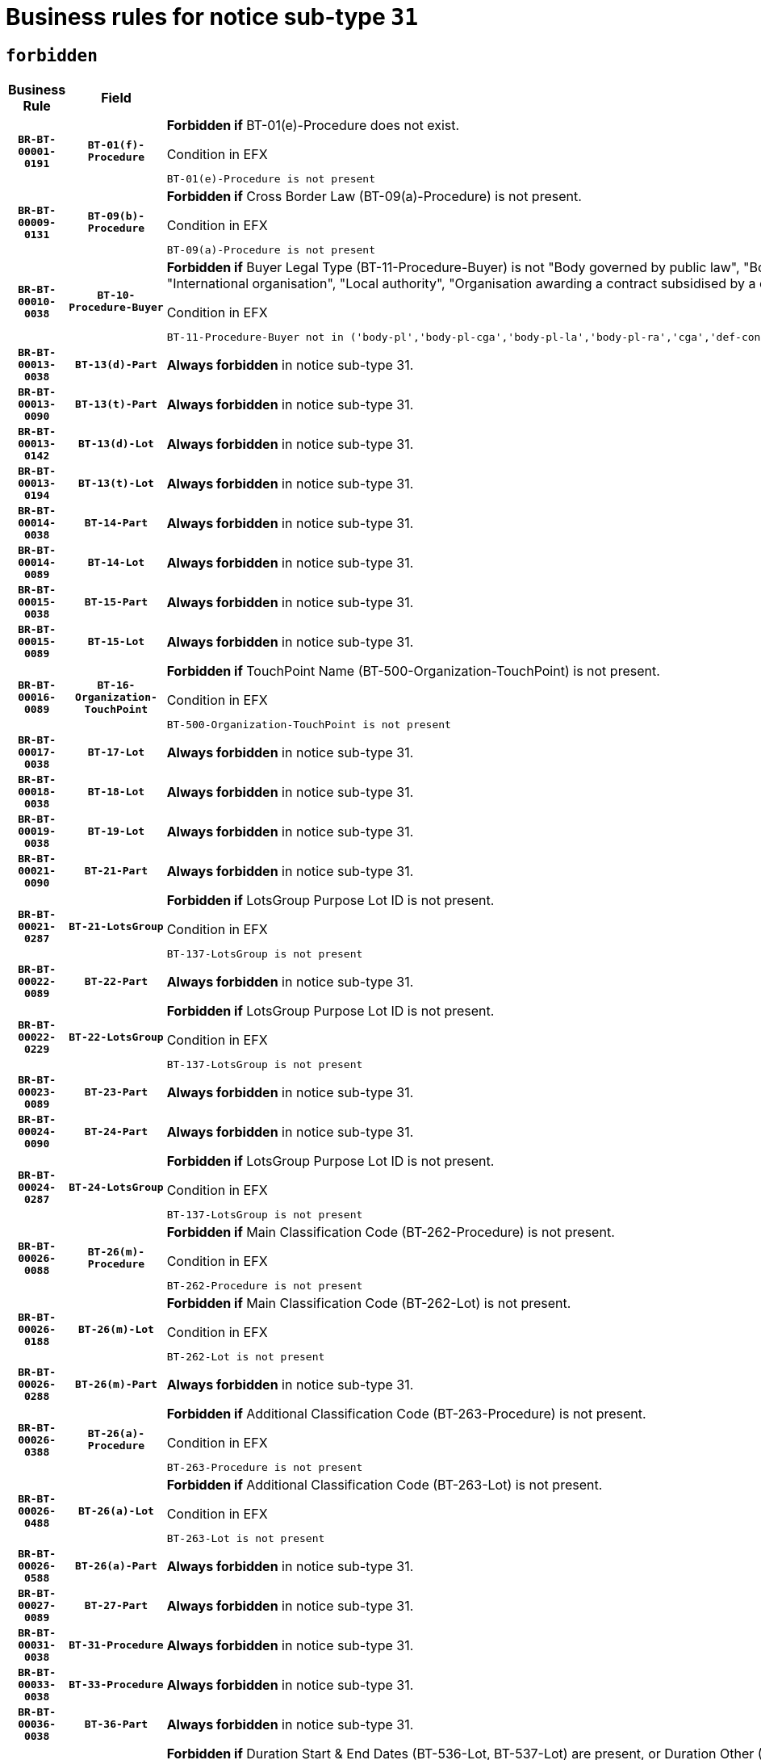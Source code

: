 = Business rules for notice sub-type `31`
:navtitle: Business Rules

== `forbidden`
[cols="<3,3,<6,>1", role="fixed-layout"]
|====
h| Business Rule h| Field h|Details h|Severity
h|`BR-BT-00001-0191`
h|`BT-01(f)-Procedure`
a|

*Forbidden if* BT-01(e)-Procedure does not exist.

.Condition in EFX
[source, EFX]
----
BT-01(e)-Procedure is not present
----
|`ERROR`
h|`BR-BT-00009-0131`
h|`BT-09(b)-Procedure`
a|

*Forbidden if* Cross Border Law (BT-09(a)-Procedure) is not present.

.Condition in EFX
[source, EFX]
----
BT-09(a)-Procedure is not present
----
|`ERROR`
h|`BR-BT-00010-0038`
h|`BT-10-Procedure-Buyer`
a|

*Forbidden if* Buyer Legal Type (BT-11-Procedure-Buyer) is not "Body governed by public law", "Body governed by public law, controlled by a central government authority", "Body governed by public law, controlled by a local authority", "Body governed by public law, controlled by a regional authority", "Central government authority", "Defence contractor", "EU institution, body or agency", "Group of public authorities", "International organisation", "Local authority", "Organisation awarding a contract subsidised by a contracting authority", "Organisation awarding a contract subsidised by a central government authority", "Organisation awarding a contract subsidised by a local authority", "Organisation awarding a contract subsidised by a regional authority" or "Regional authority".

.Condition in EFX
[source, EFX]
----
BT-11-Procedure-Buyer not in ('body-pl','body-pl-cga','body-pl-la','body-pl-ra','cga','def-cont','eu-ins-bod-ag','grp-p-aut','int-org','la','org-sub','org-sub-cga','org-sub-la','org-sub-ra','ra')
----
|`ERROR`
h|`BR-BT-00013-0038`
h|`BT-13(d)-Part`
a|

*Always forbidden* in notice sub-type 31.
|`ERROR`
h|`BR-BT-00013-0090`
h|`BT-13(t)-Part`
a|

*Always forbidden* in notice sub-type 31.
|`ERROR`
h|`BR-BT-00013-0142`
h|`BT-13(d)-Lot`
a|

*Always forbidden* in notice sub-type 31.
|`ERROR`
h|`BR-BT-00013-0194`
h|`BT-13(t)-Lot`
a|

*Always forbidden* in notice sub-type 31.
|`ERROR`
h|`BR-BT-00014-0038`
h|`BT-14-Part`
a|

*Always forbidden* in notice sub-type 31.
|`ERROR`
h|`BR-BT-00014-0089`
h|`BT-14-Lot`
a|

*Always forbidden* in notice sub-type 31.
|`ERROR`
h|`BR-BT-00015-0038`
h|`BT-15-Part`
a|

*Always forbidden* in notice sub-type 31.
|`ERROR`
h|`BR-BT-00015-0089`
h|`BT-15-Lot`
a|

*Always forbidden* in notice sub-type 31.
|`ERROR`
h|`BR-BT-00016-0089`
h|`BT-16-Organization-TouchPoint`
a|

*Forbidden if* TouchPoint Name (BT-500-Organization-TouchPoint) is not present.

.Condition in EFX
[source, EFX]
----
BT-500-Organization-TouchPoint is not present
----
|`ERROR`
h|`BR-BT-00017-0038`
h|`BT-17-Lot`
a|

*Always forbidden* in notice sub-type 31.
|`ERROR`
h|`BR-BT-00018-0038`
h|`BT-18-Lot`
a|

*Always forbidden* in notice sub-type 31.
|`ERROR`
h|`BR-BT-00019-0038`
h|`BT-19-Lot`
a|

*Always forbidden* in notice sub-type 31.
|`ERROR`
h|`BR-BT-00021-0090`
h|`BT-21-Part`
a|

*Always forbidden* in notice sub-type 31.
|`ERROR`
h|`BR-BT-00021-0287`
h|`BT-21-LotsGroup`
a|

*Forbidden if* LotsGroup Purpose Lot ID is not present.

.Condition in EFX
[source, EFX]
----
BT-137-LotsGroup is not present
----
|`ERROR`
h|`BR-BT-00022-0089`
h|`BT-22-Part`
a|

*Always forbidden* in notice sub-type 31.
|`ERROR`
h|`BR-BT-00022-0229`
h|`BT-22-LotsGroup`
a|

*Forbidden if* LotsGroup Purpose Lot ID is not present.

.Condition in EFX
[source, EFX]
----
BT-137-LotsGroup is not present
----
|`ERROR`
h|`BR-BT-00023-0089`
h|`BT-23-Part`
a|

*Always forbidden* in notice sub-type 31.
|`ERROR`
h|`BR-BT-00024-0090`
h|`BT-24-Part`
a|

*Always forbidden* in notice sub-type 31.
|`ERROR`
h|`BR-BT-00024-0287`
h|`BT-24-LotsGroup`
a|

*Forbidden if* LotsGroup Purpose Lot ID is not present.

.Condition in EFX
[source, EFX]
----
BT-137-LotsGroup is not present
----
|`ERROR`
h|`BR-BT-00026-0088`
h|`BT-26(m)-Procedure`
a|

*Forbidden if* Main Classification Code (BT-262-Procedure) is not present.

.Condition in EFX
[source, EFX]
----
BT-262-Procedure is not present
----
|`ERROR`
h|`BR-BT-00026-0188`
h|`BT-26(m)-Lot`
a|

*Forbidden if* Main Classification Code (BT-262-Lot) is not present.

.Condition in EFX
[source, EFX]
----
BT-262-Lot is not present
----
|`ERROR`
h|`BR-BT-00026-0288`
h|`BT-26(m)-Part`
a|

*Always forbidden* in notice sub-type 31.
|`ERROR`
h|`BR-BT-00026-0388`
h|`BT-26(a)-Procedure`
a|

*Forbidden if* Additional Classification Code (BT-263-Procedure) is not present.

.Condition in EFX
[source, EFX]
----
BT-263-Procedure is not present
----
|`ERROR`
h|`BR-BT-00026-0488`
h|`BT-26(a)-Lot`
a|

*Forbidden if* Additional Classification Code (BT-263-Lot) is not present.

.Condition in EFX
[source, EFX]
----
BT-263-Lot is not present
----
|`ERROR`
h|`BR-BT-00026-0588`
h|`BT-26(a)-Part`
a|

*Always forbidden* in notice sub-type 31.
|`ERROR`
h|`BR-BT-00027-0089`
h|`BT-27-Part`
a|

*Always forbidden* in notice sub-type 31.
|`ERROR`
h|`BR-BT-00031-0038`
h|`BT-31-Procedure`
a|

*Always forbidden* in notice sub-type 31.
|`ERROR`
h|`BR-BT-00033-0038`
h|`BT-33-Procedure`
a|

*Always forbidden* in notice sub-type 31.
|`ERROR`
h|`BR-BT-00036-0038`
h|`BT-36-Part`
a|

*Always forbidden* in notice sub-type 31.
|`ERROR`
h|`BR-BT-00036-0171`
h|`BT-36-Lot`
a|

*Forbidden if* Duration Start & End Dates (BT-536-Lot, BT-537-Lot) are present, or Duration Other (BT-538-Lot) is present.

.Condition in EFX
[source, EFX]
----
(BT-537-Lot is present and BT-536-Lot is present) or (BT-538-Lot is present)
----
|`ERROR`
h|`BR-BT-00040-0038`
h|`BT-40-Lot`
a|

*Always forbidden* in notice sub-type 31.
|`ERROR`
h|`BR-BT-00041-0038`
h|`BT-41-Lot`
a|

*Always forbidden* in notice sub-type 31.
|`ERROR`
h|`BR-BT-00042-0038`
h|`BT-42-Lot`
a|

*Always forbidden* in notice sub-type 31.
|`ERROR`
h|`BR-BT-00044-0038`
h|`BT-44-Lot`
a|

*Always forbidden* in notice sub-type 31.
|`ERROR`
h|`BR-BT-00045-0038`
h|`BT-45-Lot`
a|

*Always forbidden* in notice sub-type 31.
|`ERROR`
h|`BR-BT-00046-0038`
h|`BT-46-Lot`
a|

*Always forbidden* in notice sub-type 31.
|`ERROR`
h|`BR-BT-00047-0038`
h|`BT-47-Lot`
a|

*Always forbidden* in notice sub-type 31.
|`ERROR`
h|`BR-BT-00050-0038`
h|`BT-50-Lot`
a|

*Always forbidden* in notice sub-type 31.
|`ERROR`
h|`BR-BT-00051-0038`
h|`BT-51-Lot`
a|

*Always forbidden* in notice sub-type 31.
|`ERROR`
h|`BR-BT-00052-0038`
h|`BT-52-Lot`
a|

*Always forbidden* in notice sub-type 31.
|`ERROR`
h|`BR-BT-00057-0038`
h|`BT-57-Lot`
a|

*Forbidden if* BT-58-Lot is not greater than zero.

.Condition in EFX
[source, EFX]
----
not(BT-58-Lot > 0)
----
|`ERROR`
h|`BR-BT-00063-0038`
h|`BT-63-Lot`
a|

*Always forbidden* in notice sub-type 31.
|`ERROR`
h|`BR-BT-00064-0038`
h|`BT-64-Lot`
a|

*Always forbidden* in notice sub-type 31.
|`ERROR`
h|`BR-BT-00065-0038`
h|`BT-65-Lot`
a|

*Always forbidden* in notice sub-type 31.
|`ERROR`
h|`BR-BT-00067-0038`
h|`BT-67(a)-Procedure`
a|

*Always forbidden* in notice sub-type 31.
|`ERROR`
h|`BR-BT-00067-0089`
h|`BT-67(b)-Procedure`
a|

*Always forbidden* in notice sub-type 31.
|`ERROR`
h|`BR-BT-00070-0038`
h|`BT-70-Lot`
a|

*Always forbidden* in notice sub-type 31.
|`ERROR`
h|`BR-BT-00071-0038`
h|`BT-71-Part`
a|

*Always forbidden* in notice sub-type 31.
|`ERROR`
h|`BR-BT-00071-0088`
h|`BT-71-Lot`
a|

*Always forbidden* in notice sub-type 31.
|`ERROR`
h|`BR-BT-00075-0038`
h|`BT-75-Lot`
a|

*Always forbidden* in notice sub-type 31.
|`ERROR`
h|`BR-BT-00076-0038`
h|`BT-76-Lot`
a|

*Always forbidden* in notice sub-type 31.
|`ERROR`
h|`BR-BT-00077-0038`
h|`BT-77-Lot`
a|

*Always forbidden* in notice sub-type 31.
|`ERROR`
h|`BR-BT-00078-0038`
h|`BT-78-Lot`
a|

*Always forbidden* in notice sub-type 31.
|`ERROR`
h|`BR-BT-00079-0038`
h|`BT-79-Lot`
a|

*Always forbidden* in notice sub-type 31.
|`ERROR`
h|`BR-BT-00092-0038`
h|`BT-92-Lot`
a|

*Always forbidden* in notice sub-type 31.
|`ERROR`
h|`BR-BT-00093-0038`
h|`BT-93-Lot`
a|

*Always forbidden* in notice sub-type 31.
|`ERROR`
h|`BR-BT-00094-0038`
h|`BT-94-Lot`
a|

*Always forbidden* in notice sub-type 31.
|`ERROR`
h|`BR-BT-00095-0038`
h|`BT-95-Lot`
a|

*Always forbidden* in notice sub-type 31.
|`ERROR`
h|`BR-BT-00097-0038`
h|`BT-97-Lot`
a|

*Always forbidden* in notice sub-type 31.
|`ERROR`
h|`BR-BT-00098-0038`
h|`BT-98-Lot`
a|

*Always forbidden* in notice sub-type 31.
|`ERROR`
h|`BR-BT-00106-0038`
h|`BT-106-Procedure`
a|

*Forbidden if* Procedure Type (BT-105) value is not equal to ("Restricted" or "Negotiated with prior publication of a call for competition / competitive with negotiation").

.Condition in EFX
[source, EFX]
----
BT-105-Procedure not in ('neg-w-call','restricted')
----
|`ERROR`
h|`BR-BT-00109-0038`
h|`BT-109-Lot`
a|

*Always forbidden* in notice sub-type 31.
|`ERROR`
h|`BR-BT-00111-0038`
h|`BT-111-Lot`
a|

*Forbidden if* the value chosen for BT-765-Lot is not equal to one of the following: 'Framework agreement, partly without reopening and partly with reopening of competition', 'Framework agreement, with reopening of competition', 'Frame$work agreement, without reopening of competition'.

.Condition in EFX
[source, EFX]
----
BT-765-Lot not in ('fa-mix','fa-w-rc','fa-wo-rc')
----
|`ERROR`
h|`BR-BT-00113-0038`
h|`BT-113-Lot`
a|

*Always forbidden* in notice sub-type 31.
|`ERROR`
h|`BR-BT-00115-0038`
h|`BT-115-Part`
a|

*Always forbidden* in notice sub-type 31.
|`ERROR`
h|`BR-BT-00115-0089`
h|`BT-115-Lot`
a|

*Always forbidden* in notice sub-type 31.
|`ERROR`
h|`BR-BT-00118-0054`
h|`BT-118-NoticeResult`
a|

*Forbidden if* no winner was chosen or no framework agreement was involved, or Framework Maximum Value (BT-709-LotResult) is not present.

.Condition in EFX
[source, EFX]
----
not(BT-142-LotResult[BT-13713-LotResult in BT-137-Lot[BT-765-Lot in ('fa-mix','fa-w-rc','fa-wo-rc')]] == 'selec-w') or (BT-709-LotResult is not present)
----
|`ERROR`
h|`BR-BT-00119-0038`
h|`BT-119-LotResult`
a|

*Forbidden if* no dynamic purchasing system is involved.

.Condition in EFX
[source, EFX]
----
BT-13713-LotResult in BT-137-Lot[BT-766-Lot not in ('dps-list','dps-nlist')]
----
|`ERROR`
h|`BR-BT-00120-0038`
h|`BT-120-Lot`
a|

*Always forbidden* in notice sub-type 31.
|`ERROR`
h|`BR-BT-00122-0038`
h|`BT-122-Lot`
a|

*Always forbidden* in notice sub-type 31.
|`ERROR`
h|`BR-BT-00123-0038`
h|`BT-123-Lot`
a|

*Always forbidden* in notice sub-type 31.
|`ERROR`
h|`BR-BT-00124-0038`
h|`BT-124-Part`
a|

*Always forbidden* in notice sub-type 31.
|`ERROR`
h|`BR-BT-00124-0088`
h|`BT-124-Lot`
a|

*Always forbidden* in notice sub-type 31.
|`ERROR`
h|`BR-BT-00125-0038`
h|`BT-125(i)-Part`
a|

*Always forbidden* in notice sub-type 31.
|`ERROR`
h|`BR-BT-00127-0038`
h|`BT-127-notice`
a|

*Always forbidden* in notice sub-type 31.
|`ERROR`
h|`BR-BT-00130-0038`
h|`BT-130-Lot`
a|

*Always forbidden* in notice sub-type 31.
|`ERROR`
h|`BR-BT-00131-0038`
h|`BT-131(d)-Lot`
a|

*Always forbidden* in notice sub-type 31.
|`ERROR`
h|`BR-BT-00131-0090`
h|`BT-131(t)-Lot`
a|

*Always forbidden* in notice sub-type 31.
|`ERROR`
h|`BR-BT-00132-0038`
h|`BT-132(d)-Lot`
a|

*Always forbidden* in notice sub-type 31.
|`ERROR`
h|`BR-BT-00132-0090`
h|`BT-132(t)-Lot`
a|

*Always forbidden* in notice sub-type 31.
|`ERROR`
h|`BR-BT-00133-0038`
h|`BT-133-Lot`
a|

*Always forbidden* in notice sub-type 31.
|`ERROR`
h|`BR-BT-00134-0038`
h|`BT-134-Lot`
a|

*Always forbidden* in notice sub-type 31.
|`ERROR`
h|`BR-BT-00135-0060`
h|`BT-135-Procedure`
a|

*Forbidden if* the value chosen for the field BT-105-Procedure is not 'Negotiated without prior call for competition'.

.Condition in EFX
[source, EFX]
----
not(BT-105-Procedure == 'neg-wo-call')
----
|`ERROR`
h|`BR-BT-00136-0060`
h|`BT-136-Procedure`
a|

*Forbidden if* the value chosen for the field BT-105-Procedure is not 'Negotiated without prior call for competition'.

.Condition in EFX
[source, EFX]
----
not(BT-105-Procedure == 'neg-wo-call')
----
|`ERROR`
h|`BR-BT-00137-0038`
h|`BT-137-Part`
a|

*Always forbidden* in notice sub-type 31.
|`ERROR`
h|`BR-BT-00137-0089`
h|`BT-137-LotsGroup`
a|

*Forbidden if* there are not multiple lots.

.Condition in EFX
[source, EFX]
----
count(/BT-137-Lot) < 2
----
|`ERROR`
h|`BR-BT-00140-0088`
h|`BT-140-notice`
a|

*Forbidden if* Change Notice Version Identifier (BT-758-notice) is not present.

.Condition in EFX
[source, EFX]
----
BT-758-notice is not present
----
|`ERROR`
h|`BR-BT-00141-0038`
h|`BT-141(a)-notice`
a|

*Forbidden if* Change Previous Notice Section Identifier (BT-13716-notice) is not present.

.Condition in EFX
[source, EFX]
----
BT-13716-notice is not present
----
|`ERROR`
h|`BR-BT-00144-0055`
h|`BT-144-LotResult`
a|

*Forbidden if* the value chosen for BT-142-LotResult is not equal to 'No winner was chosen and the competition is closed'.

.Condition in EFX
[source, EFX]
----
not(BT-142-LotResult == 'clos-nw')
----
|`ERROR`
h|`BR-BT-00145-0055`
h|`BT-145-Contract`
a|

*Forbidden if* BT-3202-Contract is not present.

.Condition in EFX
[source, EFX]
----
BT-3202-Contract is not present
----
|`ERROR`
h|`BR-BT-00150-0088`
h|`BT-150-Contract`
a|

*Forbidden if* Contract Technical ID (OPT-316-Contract) does not exist.

.Condition in EFX
[source, EFX]
----
(OPT-316-Contract is not present)
----
|`ERROR`
h|`BR-BT-00151-0038`
h|`BT-151-Contract`
a|

*Forbidden if* BT-3202-Contract is not present.

.Condition in EFX
[source, EFX]
----
BT-3202-Contract is not present
----
|`ERROR`
h|`BR-BT-00156-0056`
h|`BT-156-NoticeResult`
a|

*Forbidden if* the Group Framework Value Lot Identifier (BT-556) is not present.

.Condition in EFX
[source, EFX]
----
BT-556-NoticeResult is not present
----
|`ERROR`
h|`BR-BT-00160-0038`
h|`BT-160-Tender`
a|

*Always forbidden* in notice sub-type 31.
|`ERROR`
h|`BR-BT-00161-0054`
h|`BT-161-NoticeResult`
a|

*Forbidden if* no winner was selected or a framework agreement is involved.

.Condition in EFX
[source, EFX]
----
not(BT-142-LotResult[BT-13713-LotResult in BT-137-Lot[BT-765-Lot not in ('fa-mix','fa-w-rc','fa-wo-rc')]] == 'selec-w') and not(BT-768-Contract == TRUE)
----
|`ERROR`
h|`BR-BT-00162-0038`
h|`BT-162-Tender`
a|

*Always forbidden* in notice sub-type 31.
|`ERROR`
h|`BR-BT-00163-0038`
h|`BT-163-Tender`
a|

*Always forbidden* in notice sub-type 31.
|`ERROR`
h|`BR-BT-00165-0038`
h|`BT-165-Organization-Company`
a|

*Forbidden if* the Organization is a not a main contractor (OPT-300-Tenderer) and not a subcontractor (OPT-301-Tenderer-SubCont)).

.Condition in EFX
[source, EFX]
----
not(OPT-200-Organization-Company in OPT-300-Tenderer) and not(OPT-200-Organization-Company in OPT-301-Tenderer-SubCont)
----
|`ERROR`
h|`BR-BT-00191-0038`
h|`BT-191-Tender`
a|

*Always forbidden* in notice sub-type 31.
|`ERROR`
h|`BR-BT-00193-0038`
h|`BT-193-Tender`
a|

*Forbidden if* the procedure for the lot is over and has not been awarded..

.Condition in EFX
[source, EFX]
----
OPT-321-Tender in OPT-320-LotResult[BT-142-LotResult == 'clos-nw']
----
|`ERROR`
h|`BR-BT-00195-0038`
h|`BT-195(BT-118)-NoticeResult`
a|

*Forbidden if* Notice Framework Value (BT-118-NoticeResult) is not present.

.Condition in EFX
[source, EFX]
----
BT-118-NoticeResult is not present
----
|`ERROR`
h|`BR-BT-00195-0089`
h|`BT-195(BT-161)-NoticeResult`
a|

*Forbidden if* Notice Value (BT-161-NoticeResult) is not present.

.Condition in EFX
[source, EFX]
----
BT-161-NoticeResult is not present
----
|`ERROR`
h|`BR-BT-00195-0140`
h|`BT-195(BT-556)-NoticeResult`
a|

*Forbidden if* Group Framework Value Lot Identifier (BT-556-NoticeResult) is not present.

.Condition in EFX
[source, EFX]
----
BT-556-NoticeResult is not present
----
|`ERROR`
h|`BR-BT-00195-0191`
h|`BT-195(BT-156)-NoticeResult`
a|

*Forbidden if* Group Framework Value (BT-156-NoticeResult) is not present.

.Condition in EFX
[source, EFX]
----
BT-156-NoticeResult is not present
----
|`ERROR`
h|`BR-BT-00195-0242`
h|`BT-195(BT-142)-LotResult`
a|

*Forbidden if* Winner Chosen (BT-142-LotResult) is not present.

.Condition in EFX
[source, EFX]
----
BT-142-LotResult is not present
----
|`ERROR`
h|`BR-BT-00195-0292`
h|`BT-195(BT-710)-LotResult`
a|

*Forbidden if* Tender Value Lowest (BT-710-LotResult) is not present.

.Condition in EFX
[source, EFX]
----
BT-710-LotResult is not present
----
|`ERROR`
h|`BR-BT-00195-0343`
h|`BT-195(BT-711)-LotResult`
a|

*Forbidden if* Tender Value Highest (BT-711-LotResult) is not present.

.Condition in EFX
[source, EFX]
----
BT-711-LotResult is not present
----
|`ERROR`
h|`BR-BT-00195-0394`
h|`BT-195(BT-709)-LotResult`
a|

*Forbidden if* Framework Maximum Value (BT-709-LotResult) is not present.

.Condition in EFX
[source, EFX]
----
BT-709-LotResult is not present
----
|`ERROR`
h|`BR-BT-00195-0445`
h|`BT-195(BT-712)-LotResult`
a|

*Forbidden if* Buyer Review Complainants (Code) (BT-712(a)-LotResult) is not present.

.Condition in EFX
[source, EFX]
----
BT-712(a)-LotResult is not present
----
|`ERROR`
h|`BR-BT-00195-0495`
h|`BT-195(BT-144)-LotResult`
a|

*Forbidden if* Not Awarded Reason (BT-144-LotResult) is not present.

.Condition in EFX
[source, EFX]
----
BT-144-LotResult is not present
----
|`ERROR`
h|`BR-BT-00195-0545`
h|`BT-195(BT-760)-LotResult`
a|

*Forbidden if* Received Submissions Type (BT-760-LotResult) is not present.

.Condition in EFX
[source, EFX]
----
BT-760-LotResult is not present
----
|`ERROR`
h|`BR-BT-00195-0596`
h|`BT-195(BT-759)-LotResult`
a|

*Forbidden if* Received Submissions Count (BT-759-LotResult) is not present.

.Condition in EFX
[source, EFX]
----
BT-759-LotResult is not present
----
|`ERROR`
h|`BR-BT-00195-0647`
h|`BT-195(BT-171)-Tender`
a|

*Forbidden if* Tender Rank (BT-171-Tender) is not present.

.Condition in EFX
[source, EFX]
----
BT-171-Tender is not present
----
|`ERROR`
h|`BR-BT-00195-0698`
h|`BT-195(BT-193)-Tender`
a|

*Forbidden if* Tender Variant (BT-193-Tender) is not present.

.Condition in EFX
[source, EFX]
----
BT-193-Tender is not present
----
|`ERROR`
h|`BR-BT-00195-0749`
h|`BT-195(BT-720)-Tender`
a|

*Forbidden if* Tender Value (BT-720-Tender) is not present.

.Condition in EFX
[source, EFX]
----
BT-720-Tender is not present
----
|`ERROR`
h|`BR-BT-00195-0800`
h|`BT-195(BT-162)-Tender`
a|

*Always forbidden* in notice sub-type 31.
|`ERROR`
h|`BR-BT-00195-0851`
h|`BT-195(BT-160)-Tender`
a|

*Always forbidden* in notice sub-type 31.
|`ERROR`
h|`BR-BT-00195-0902`
h|`BT-195(BT-163)-Tender`
a|

*Always forbidden* in notice sub-type 31.
|`ERROR`
h|`BR-BT-00195-0953`
h|`BT-195(BT-191)-Tender`
a|

*Always forbidden* in notice sub-type 31.
|`ERROR`
h|`BR-BT-00195-1004`
h|`BT-195(BT-553)-Tender`
a|

*Forbidden if* Subcontracting Value (BT-553-Tender) is not present.

.Condition in EFX
[source, EFX]
----
BT-553-Tender is not present
----
|`ERROR`
h|`BR-BT-00195-1055`
h|`BT-195(BT-554)-Tender`
a|

*Forbidden if* Subcontracting Description (BT-554-Tender) is not present.

.Condition in EFX
[source, EFX]
----
BT-554-Tender is not present
----
|`ERROR`
h|`BR-BT-00195-1106`
h|`BT-195(BT-555)-Tender`
a|

*Forbidden if* Subcontracting Percentage (BT-555-Tender) is not present.

.Condition in EFX
[source, EFX]
----
BT-555-Tender is not present
----
|`ERROR`
h|`BR-BT-00195-1157`
h|`BT-195(BT-773)-Tender`
a|

*Forbidden if* Subcontracting (BT-773-Tender) is not present.

.Condition in EFX
[source, EFX]
----
BT-773-Tender is not present
----
|`ERROR`
h|`BR-BT-00195-1208`
h|`BT-195(BT-731)-Tender`
a|

*Forbidden if* Subcontracting Percentage Known (BT-731-Tender) is not present.

.Condition in EFX
[source, EFX]
----
BT-731-Tender is not present
----
|`ERROR`
h|`BR-BT-00195-1259`
h|`BT-195(BT-730)-Tender`
a|

*Forbidden if* Subcontracting Value Known (BT-730-Tender) is not present.

.Condition in EFX
[source, EFX]
----
BT-730-Tender is not present
----
|`ERROR`
h|`BR-BT-00195-1463`
h|`BT-195(BT-09)-Procedure`
a|

*Forbidden if* Cross Border Law (BT-09(b)-Procedure) is not present.

.Condition in EFX
[source, EFX]
----
BT-09(b)-Procedure is not present
----
|`ERROR`
h|`BR-BT-00195-1514`
h|`BT-195(BT-105)-Procedure`
a|

*Forbidden if* Procedure Type (BT-105-Procedure) is not present.

.Condition in EFX
[source, EFX]
----
BT-105-Procedure is not present
----
|`ERROR`
h|`BR-BT-00195-1565`
h|`BT-195(BT-88)-Procedure`
a|

*Forbidden if* Procedure Features (BT-88-Procedure) is not present.

.Condition in EFX
[source, EFX]
----
BT-88-Procedure is not present
----
|`ERROR`
h|`BR-BT-00195-1616`
h|`BT-195(BT-106)-Procedure`
a|

*Forbidden if* Procedure Accelerated (BT-106-Procedure) is not present.

.Condition in EFX
[source, EFX]
----
BT-106-Procedure is not present
----
|`ERROR`
h|`BR-BT-00195-1667`
h|`BT-195(BT-1351)-Procedure`
a|

*Forbidden if* Procedure Accelerated Justification (BT-1351-Procedure) is not present.

.Condition in EFX
[source, EFX]
----
BT-1351-Procedure is not present
----
|`ERROR`
h|`BR-BT-00195-1718`
h|`BT-195(BT-136)-Procedure`
a|

*Forbidden if* Direct Award Justification Code (BT-136-Procedure) is not present.

.Condition in EFX
[source, EFX]
----
BT-136-Procedure is not present
----
|`ERROR`
h|`BR-BT-00195-1769`
h|`BT-195(BT-1252)-Procedure`
a|

*Forbidden if* Direct Award Justification Previous Procedure Identifier (BT-1252-Procedure) is not present.

.Condition in EFX
[source, EFX]
----
BT-1252-Procedure is not present
----
|`ERROR`
h|`BR-BT-00195-1820`
h|`BT-195(BT-135)-Procedure`
a|

*Forbidden if* Direct Award Justification Text (BT-135-Procedure) is not present.

.Condition in EFX
[source, EFX]
----
BT-135-Procedure is not present
----
|`ERROR`
h|`BR-BT-00195-1871`
h|`BT-195(BT-733)-LotsGroup`
a|

*Forbidden if* Award Criteria Order Justification (BT-733-LotsGroup) is not present.

.Condition in EFX
[source, EFX]
----
BT-733-LotsGroup is not present
----
|`ERROR`
h|`BR-BT-00195-1922`
h|`BT-195(BT-543)-LotsGroup`
a|

*Forbidden if* Award Criteria Complicated (BT-543-LotsGroup) is not present.

.Condition in EFX
[source, EFX]
----
BT-543-LotsGroup is not present
----
|`ERROR`
h|`BR-BT-00195-1973`
h|`BT-195(BT-5421)-LotsGroup`
a|

*Forbidden if* Award Criterion Number Weight (BT-5421-LotsGroup) is not present.

.Condition in EFX
[source, EFX]
----
BT-5421-LotsGroup is not present
----
|`ERROR`
h|`BR-BT-00195-2024`
h|`BT-195(BT-5422)-LotsGroup`
a|

*Forbidden if* Award Criterion Number Fixed (BT-5422-LotsGroup) is not present.

.Condition in EFX
[source, EFX]
----
BT-5422-LotsGroup is not present
----
|`ERROR`
h|`BR-BT-00195-2075`
h|`BT-195(BT-5423)-LotsGroup`
a|

*Forbidden if* Award Criterion Number Threshold (BT-5423-LotsGroup) is not present.

.Condition in EFX
[source, EFX]
----
BT-5423-LotsGroup is not present
----
|`ERROR`
h|`BR-BT-00195-2177`
h|`BT-195(BT-734)-LotsGroup`
a|

*Forbidden if* Award Criterion Name (BT-734-LotsGroup) is not present.

.Condition in EFX
[source, EFX]
----
BT-734-LotsGroup is not present
----
|`ERROR`
h|`BR-BT-00195-2228`
h|`BT-195(BT-539)-LotsGroup`
a|

*Forbidden if* Award Criterion Type (BT-539-LotsGroup) is not present.

.Condition in EFX
[source, EFX]
----
BT-539-LotsGroup is not present
----
|`ERROR`
h|`BR-BT-00195-2279`
h|`BT-195(BT-540)-LotsGroup`
a|

*Forbidden if* Award Criterion Description (BT-540-LotsGroup) is not present.

.Condition in EFX
[source, EFX]
----
BT-540-LotsGroup is not present
----
|`ERROR`
h|`BR-BT-00195-2330`
h|`BT-195(BT-733)-Lot`
a|

*Forbidden if* Award Criteria Order Justification (BT-733-Lot) is not present.

.Condition in EFX
[source, EFX]
----
BT-733-Lot is not present
----
|`ERROR`
h|`BR-BT-00195-2381`
h|`BT-195(BT-543)-Lot`
a|

*Forbidden if* Award Criteria Complicated (BT-543-Lot) is not present.

.Condition in EFX
[source, EFX]
----
BT-543-Lot is not present
----
|`ERROR`
h|`BR-BT-00195-2432`
h|`BT-195(BT-5421)-Lot`
a|

*Forbidden if* Award Criterion Number Weight (BT-5421-Lot) is not present.

.Condition in EFX
[source, EFX]
----
BT-5421-Lot is not present
----
|`ERROR`
h|`BR-BT-00195-2483`
h|`BT-195(BT-5422)-Lot`
a|

*Forbidden if* Award Criterion Number Fixed (BT-5422-Lot) is not present.

.Condition in EFX
[source, EFX]
----
BT-5422-Lot is not present
----
|`ERROR`
h|`BR-BT-00195-2534`
h|`BT-195(BT-5423)-Lot`
a|

*Forbidden if* Award Criterion Number Threshold (BT-5423-Lot) is not present.

.Condition in EFX
[source, EFX]
----
BT-5423-Lot is not present
----
|`ERROR`
h|`BR-BT-00195-2636`
h|`BT-195(BT-734)-Lot`
a|

*Forbidden if* Award Criterion Name (BT-734-Lot) is not present.

.Condition in EFX
[source, EFX]
----
BT-734-Lot is not present
----
|`ERROR`
h|`BR-BT-00195-2687`
h|`BT-195(BT-539)-Lot`
a|

*Forbidden if* Award Criterion Type (BT-539-Lot) is not present.

.Condition in EFX
[source, EFX]
----
BT-539-Lot is not present
----
|`ERROR`
h|`BR-BT-00195-2738`
h|`BT-195(BT-540)-Lot`
a|

*Forbidden if* Award Criterion Description (BT-540-Lot) is not present.

.Condition in EFX
[source, EFX]
----
BT-540-Lot is not present
----
|`ERROR`
h|`BR-BT-00195-2842`
h|`BT-195(BT-635)-LotResult`
a|

*Forbidden if* Buyer Review Requests Count (BT-635-LotResult) is not present.

.Condition in EFX
[source, EFX]
----
BT-635-LotResult is not present
----
|`ERROR`
h|`BR-BT-00195-2892`
h|`BT-195(BT-636)-LotResult`
a|

*Forbidden if* Buyer Review Requests Irregularity Type (BT-636-LotResult) is not present.

.Condition in EFX
[source, EFX]
----
BT-636-LotResult is not present
----
|`ERROR`
h|`BR-BT-00195-2996`
h|`BT-195(BT-1118)-NoticeResult`
a|

*Forbidden if* Notice Framework Approximate Value (BT-1118-NoticeResult) is not present.

.Condition in EFX
[source, EFX]
----
BT-1118-NoticeResult is not present
----
|`ERROR`
h|`BR-BT-00195-3048`
h|`BT-195(BT-1561)-NoticeResult`
a|

*Forbidden if* Group Framework Re-estimated Value (BT-1561-NoticeResult) is not present.

.Condition in EFX
[source, EFX]
----
BT-1561-NoticeResult is not present
----
|`ERROR`
h|`BR-BT-00195-3102`
h|`BT-195(BT-660)-LotResult`
a|

*Forbidden if* Framework Reestimated Value (BT-660-LotResult) is not present.

.Condition in EFX
[source, EFX]
----
BT-660-LotResult is not present
----
|`ERROR`
h|`BR-BT-00195-3237`
h|`BT-195(BT-541)-LotsGroup-Weight`
a|

*Forbidden if* Award Criterion Number (BT-541-LotsGroup-WeightNumber) is not present.

.Condition in EFX
[source, EFX]
----
BT-541-LotsGroup-WeightNumber is not present
----
|`ERROR`
h|`BR-BT-00195-3287`
h|`BT-195(BT-541)-Lot-Weight`
a|

*Forbidden if* Award Criterion Number (BT-541-Lot-WeightNumber) is not present.

.Condition in EFX
[source, EFX]
----
BT-541-Lot-WeightNumber is not present
----
|`ERROR`
h|`BR-BT-00195-3337`
h|`BT-195(BT-541)-LotsGroup-Fixed`
a|

*Forbidden if* Award Criterion Number (BT-541-LotsGroup-FixedNumber) is not present.

.Condition in EFX
[source, EFX]
----
BT-541-LotsGroup-FixedNumber is not present
----
|`ERROR`
h|`BR-BT-00195-3387`
h|`BT-195(BT-541)-Lot-Fixed`
a|

*Forbidden if* Award Criterion Number (BT-541-Lot-FixedNumber) is not present.

.Condition in EFX
[source, EFX]
----
BT-541-Lot-FixedNumber is not present
----
|`ERROR`
h|`BR-BT-00195-3437`
h|`BT-195(BT-541)-LotsGroup-Threshold`
a|

*Forbidden if* Award Criterion Number (BT-541-LotsGroup-ThresholdNumber) is not present.

.Condition in EFX
[source, EFX]
----
BT-541-LotsGroup-ThresholdNumber is not present
----
|`ERROR`
h|`BR-BT-00195-3487`
h|`BT-195(BT-541)-Lot-Threshold`
a|

*Forbidden if* Award Criterion Number (BT-541-Lot-ThresholdNumber) is not present.

.Condition in EFX
[source, EFX]
----
BT-541-Lot-ThresholdNumber is not present
----
|`ERROR`
h|`BR-BT-00196-0818`
h|`BT-196(BT-162)-Tender`
a|

*Always forbidden* in notice sub-type 31.
|`ERROR`
h|`BR-BT-00196-0870`
h|`BT-196(BT-160)-Tender`
a|

*Always forbidden* in notice sub-type 31.
|`ERROR`
h|`BR-BT-00196-0922`
h|`BT-196(BT-163)-Tender`
a|

*Always forbidden* in notice sub-type 31.
|`ERROR`
h|`BR-BT-00196-0974`
h|`BT-196(BT-191)-Tender`
a|

*Always forbidden* in notice sub-type 31.
|`ERROR`
h|`BR-BT-00196-1494`
h|`BT-196(BT-09)-Procedure`
a|

*Forbidden if* Unpublished Identifier (BT-195(BT-09)-Procedure) is not present.

.Condition in EFX
[source, EFX]
----
BT-195(BT-09)-Procedure is not present
----
|`ERROR`
h|`BR-BT-00196-1546`
h|`BT-196(BT-105)-Procedure`
a|

*Forbidden if* Unpublished Identifier (BT-195(BT-105)-Procedure) is not present.

.Condition in EFX
[source, EFX]
----
BT-195(BT-105)-Procedure is not present
----
|`ERROR`
h|`BR-BT-00196-1598`
h|`BT-196(BT-88)-Procedure`
a|

*Forbidden if* Unpublished Identifier (BT-195(BT-88)-Procedure) is not present.

.Condition in EFX
[source, EFX]
----
BT-195(BT-88)-Procedure is not present
----
|`ERROR`
h|`BR-BT-00196-1650`
h|`BT-196(BT-106)-Procedure`
a|

*Forbidden if* Unpublished Identifier (BT-195(BT-106)-Procedure) is not present.

.Condition in EFX
[source, EFX]
----
BT-195(BT-106)-Procedure is not present
----
|`ERROR`
h|`BR-BT-00196-1702`
h|`BT-196(BT-1351)-Procedure`
a|

*Forbidden if* Unpublished Identifier (BT-195(BT-1351)-Procedure) is not present.

.Condition in EFX
[source, EFX]
----
BT-195(BT-1351)-Procedure is not present
----
|`ERROR`
h|`BR-BT-00196-1754`
h|`BT-196(BT-136)-Procedure`
a|

*Forbidden if* Unpublished Identifier (BT-195(BT-136)-Procedure) is not present.

.Condition in EFX
[source, EFX]
----
BT-195(BT-136)-Procedure is not present
----
|`ERROR`
h|`BR-BT-00196-1806`
h|`BT-196(BT-1252)-Procedure`
a|

*Forbidden if* Unpublished Identifier (BT-195(BT-1252)-Procedure) is not present.

.Condition in EFX
[source, EFX]
----
BT-195(BT-1252)-Procedure is not present
----
|`ERROR`
h|`BR-BT-00196-1858`
h|`BT-196(BT-135)-Procedure`
a|

*Forbidden if* Unpublished Identifier (BT-195(BT-135)-Procedure) is not present.

.Condition in EFX
[source, EFX]
----
BT-195(BT-135)-Procedure is not present
----
|`ERROR`
h|`BR-BT-00196-1910`
h|`BT-196(BT-733)-LotsGroup`
a|

*Forbidden if* Unpublished Identifier (BT-195(BT-733)-LotsGroup) is not present.

.Condition in EFX
[source, EFX]
----
BT-195(BT-733)-LotsGroup is not present
----
|`ERROR`
h|`BR-BT-00196-1962`
h|`BT-196(BT-543)-LotsGroup`
a|

*Forbidden if* Unpublished Identifier (BT-195(BT-543)-LotsGroup) is not present.

.Condition in EFX
[source, EFX]
----
BT-195(BT-543)-LotsGroup is not present
----
|`ERROR`
h|`BR-BT-00196-2014`
h|`BT-196(BT-5421)-LotsGroup`
a|

*Forbidden if* Unpublished Identifier (BT-195(BT-5421)-LotsGroup) is not present.

.Condition in EFX
[source, EFX]
----
BT-195(BT-5421)-LotsGroup is not present
----
|`ERROR`
h|`BR-BT-00196-2066`
h|`BT-196(BT-5422)-LotsGroup`
a|

*Forbidden if* Unpublished Identifier (BT-195(BT-5422)-LotsGroup) is not present.

.Condition in EFX
[source, EFX]
----
BT-195(BT-5422)-LotsGroup is not present
----
|`ERROR`
h|`BR-BT-00196-2118`
h|`BT-196(BT-5423)-LotsGroup`
a|

*Forbidden if* Unpublished Identifier (BT-195(BT-5423)-LotsGroup) is not present.

.Condition in EFX
[source, EFX]
----
BT-195(BT-5423)-LotsGroup is not present
----
|`ERROR`
h|`BR-BT-00196-2222`
h|`BT-196(BT-734)-LotsGroup`
a|

*Forbidden if* Unpublished Identifier (BT-195(BT-734)-LotsGroup) is not present.

.Condition in EFX
[source, EFX]
----
BT-195(BT-734)-LotsGroup is not present
----
|`ERROR`
h|`BR-BT-00196-2274`
h|`BT-196(BT-539)-LotsGroup`
a|

*Forbidden if* Unpublished Identifier (BT-195(BT-539)-LotsGroup) is not present.

.Condition in EFX
[source, EFX]
----
BT-195(BT-539)-LotsGroup is not present
----
|`ERROR`
h|`BR-BT-00196-2326`
h|`BT-196(BT-540)-LotsGroup`
a|

*Forbidden if* Unpublished Identifier (BT-195(BT-540)-LotsGroup) is not present.

.Condition in EFX
[source, EFX]
----
BT-195(BT-540)-LotsGroup is not present
----
|`ERROR`
h|`BR-BT-00196-2378`
h|`BT-196(BT-733)-Lot`
a|

*Forbidden if* Unpublished Identifier (BT-195(BT-733)-Lot) is not present.

.Condition in EFX
[source, EFX]
----
BT-195(BT-733)-Lot is not present
----
|`ERROR`
h|`BR-BT-00196-2430`
h|`BT-196(BT-543)-Lot`
a|

*Forbidden if* Unpublished Identifier (BT-195(BT-543)-Lot) is not present.

.Condition in EFX
[source, EFX]
----
BT-195(BT-543)-Lot is not present
----
|`ERROR`
h|`BR-BT-00196-2482`
h|`BT-196(BT-5421)-Lot`
a|

*Forbidden if* Unpublished Identifier (BT-195(BT-5421)-Lot) is not present.

.Condition in EFX
[source, EFX]
----
BT-195(BT-5421)-Lot is not present
----
|`ERROR`
h|`BR-BT-00196-2534`
h|`BT-196(BT-5422)-Lot`
a|

*Forbidden if* Unpublished Identifier (BT-195(BT-5422)-Lot) is not present.

.Condition in EFX
[source, EFX]
----
BT-195(BT-5422)-Lot is not present
----
|`ERROR`
h|`BR-BT-00196-2586`
h|`BT-196(BT-5423)-Lot`
a|

*Forbidden if* Unpublished Identifier (BT-195(BT-5423)-Lot) is not present.

.Condition in EFX
[source, EFX]
----
BT-195(BT-5423)-Lot is not present
----
|`ERROR`
h|`BR-BT-00196-2690`
h|`BT-196(BT-734)-Lot`
a|

*Forbidden if* Unpublished Identifier (BT-195(BT-734)-Lot) is not present.

.Condition in EFX
[source, EFX]
----
BT-195(BT-734)-Lot is not present
----
|`ERROR`
h|`BR-BT-00196-2742`
h|`BT-196(BT-539)-Lot`
a|

*Forbidden if* Unpublished Identifier (BT-195(BT-539)-Lot) is not present.

.Condition in EFX
[source, EFX]
----
BT-195(BT-539)-Lot is not present
----
|`ERROR`
h|`BR-BT-00196-2794`
h|`BT-196(BT-540)-Lot`
a|

*Forbidden if* Unpublished Identifier (BT-195(BT-540)-Lot) is not present.

.Condition in EFX
[source, EFX]
----
BT-195(BT-540)-Lot is not present
----
|`ERROR`
h|`BR-BT-00196-3183`
h|`BT-196(BT-118)-NoticeResult`
a|

*Forbidden if* Unpublished Identifier (BT-195(BT-118)-NoticeResult) is not present.

.Condition in EFX
[source, EFX]
----
BT-195(BT-118)-NoticeResult is not present
----
|`ERROR`
h|`BR-BT-00196-3208`
h|`BT-196(BT-142)-LotResult`
a|

*Forbidden if* Unpublished Identifier (BT-195(BT-142)-LotResult) is not present.

.Condition in EFX
[source, EFX]
----
BT-195(BT-142)-LotResult is not present
----
|`ERROR`
h|`BR-BT-00196-3217`
h|`BT-196(BT-144)-LotResult`
a|

*Forbidden if* Unpublished Identifier (BT-195(BT-144)-LotResult) is not present.

.Condition in EFX
[source, EFX]
----
BT-195(BT-144)-LotResult is not present
----
|`ERROR`
h|`BR-BT-00196-3229`
h|`BT-196(BT-156)-NoticeResult`
a|

*Forbidden if* Unpublished Identifier (BT-195(BT-156)-NoticeResult) is not present.

.Condition in EFX
[source, EFX]
----
BT-195(BT-156)-NoticeResult is not present
----
|`ERROR`
h|`BR-BT-00196-3245`
h|`BT-196(BT-161)-NoticeResult`
a|

*Forbidden if* Unpublished Identifier (BT-195(BT-161)-NoticeResult) is not present.

.Condition in EFX
[source, EFX]
----
BT-195(BT-161)-NoticeResult is not present
----
|`ERROR`
h|`BR-BT-00196-3267`
h|`BT-196(BT-171)-Tender`
a|

*Forbidden if* Unpublished Identifier (BT-195(BT-171)-Tender) is not present.

.Condition in EFX
[source, EFX]
----
BT-195(BT-171)-Tender is not present
----
|`ERROR`
h|`BR-BT-00196-3275`
h|`BT-196(BT-193)-Tender`
a|

*Forbidden if* Unpublished Identifier (BT-195(BT-193)-Tender) is not present.

.Condition in EFX
[source, EFX]
----
BT-195(BT-193)-Tender is not present
----
|`ERROR`
h|`BR-BT-00196-3358`
h|`BT-196(BT-553)-Tender`
a|

*Forbidden if* Unpublished Identifier (BT-195(BT-553)-Tender) is not present.

.Condition in EFX
[source, EFX]
----
BT-195(BT-553)-Tender is not present
----
|`ERROR`
h|`BR-BT-00196-3371`
h|`BT-196(BT-554)-Tender`
a|

*Forbidden if* Unpublished Identifier (BT-195(BT-554)-Tender) is not present.

.Condition in EFX
[source, EFX]
----
BT-195(BT-554)-Tender is not present
----
|`ERROR`
h|`BR-BT-00196-3384`
h|`BT-196(BT-555)-Tender`
a|

*Forbidden if* Unpublished Identifier (BT-195(BT-555)-Tender) is not present.

.Condition in EFX
[source, EFX]
----
BT-195(BT-555)-Tender is not present
----
|`ERROR`
h|`BR-BT-00196-3396`
h|`BT-196(BT-556)-NoticeResult`
a|

*Forbidden if* Unpublished Identifier (BT-195(BT-556)-NoticeResult) is not present.

.Condition in EFX
[source, EFX]
----
BT-195(BT-556)-NoticeResult is not present
----
|`ERROR`
h|`BR-BT-00196-3406`
h|`BT-196(BT-709)-LotResult`
a|

*Forbidden if* Unpublished Identifier (BT-195(BT-709)-LotResult) is not present.

.Condition in EFX
[source, EFX]
----
BT-195(BT-709)-LotResult is not present
----
|`ERROR`
h|`BR-BT-00196-3413`
h|`BT-196(BT-710)-LotResult`
a|

*Forbidden if* Unpublished Identifier (BT-195(BT-710)-LotResult) is not present.

.Condition in EFX
[source, EFX]
----
BT-195(BT-710)-LotResult is not present
----
|`ERROR`
h|`BR-BT-00196-3418`
h|`BT-196(BT-711)-LotResult`
a|

*Forbidden if* Unpublished Identifier (BT-195(BT-711)-LotResult) is not present.

.Condition in EFX
[source, EFX]
----
BT-195(BT-711)-LotResult is not present
----
|`ERROR`
h|`BR-BT-00196-3423`
h|`BT-196(BT-712)-LotResult`
a|

*Forbidden if* Unpublished Identifier (BT-195(BT-712)-LotResult) is not present.

.Condition in EFX
[source, EFX]
----
BT-195(BT-712)-LotResult is not present
----
|`ERROR`
h|`BR-BT-00196-3436`
h|`BT-196(BT-720)-Tender`
a|

*Forbidden if* Unpublished Identifier (BT-195(BT-720)-Tender) is not present.

.Condition in EFX
[source, EFX]
----
BT-195(BT-720)-Tender is not present
----
|`ERROR`
h|`BR-BT-00196-3449`
h|`BT-196(BT-730)-Tender`
a|

*Forbidden if* Unpublished Identifier (BT-195(BT-730)-Tender) is not present.

.Condition in EFX
[source, EFX]
----
BT-195(BT-730)-Tender is not present
----
|`ERROR`
h|`BR-BT-00196-3462`
h|`BT-196(BT-731)-Tender`
a|

*Forbidden if* Unpublished Identifier (BT-195(BT-731)-Tender) is not present.

.Condition in EFX
[source, EFX]
----
BT-195(BT-731)-Tender is not present
----
|`ERROR`
h|`BR-BT-00196-3491`
h|`BT-196(BT-759)-LotResult`
a|

*Forbidden if* Unpublished Identifier (BT-195(BT-759)-LotResult) is not present.

.Condition in EFX
[source, EFX]
----
BT-195(BT-759)-LotResult is not present
----
|`ERROR`
h|`BR-BT-00196-3500`
h|`BT-196(BT-760)-LotResult`
a|

*Forbidden if* Unpublished Identifier (BT-195(BT-760)-LotResult) is not present.

.Condition in EFX
[source, EFX]
----
BT-195(BT-760)-LotResult is not present
----
|`ERROR`
h|`BR-BT-00196-3513`
h|`BT-196(BT-773)-Tender`
a|

*Forbidden if* Unpublished Identifier (BT-195(BT-773)-Tender) is not present.

.Condition in EFX
[source, EFX]
----
BT-195(BT-773)-Tender is not present
----
|`ERROR`
h|`BR-BT-00196-3561`
h|`BT-196(BT-635)-LotResult`
a|

*Forbidden if* Unpublished Identifier (BT-195(BT-635)-LotResult) is not present.

.Condition in EFX
[source, EFX]
----
BT-195(BT-635)-LotResult is not present
----
|`ERROR`
h|`BR-BT-00196-3611`
h|`BT-196(BT-636)-LotResult`
a|

*Forbidden if* Unpublished Identifier (BT-195(BT-636)-LotResult) is not present.

.Condition in EFX
[source, EFX]
----
BT-195(BT-636)-LotResult is not present
----
|`ERROR`
h|`BR-BT-00196-3707`
h|`BT-196(BT-1118)-NoticeResult`
a|

*Forbidden if* Unpublished Identifier (BT-195(BT-1118)-NoticeResult) is not present.

.Condition in EFX
[source, EFX]
----
BT-195(BT-1118)-NoticeResult is not present
----
|`ERROR`
h|`BR-BT-00196-3767`
h|`BT-196(BT-1561)-NoticeResult`
a|

*Forbidden if* Unpublished Identifier (BT-195(BT-1561)-NoticeResult) is not present.

.Condition in EFX
[source, EFX]
----
BT-195(BT-1561)-NoticeResult is not present
----
|`ERROR`
h|`BR-BT-00196-4126`
h|`BT-196(BT-660)-LotResult`
a|

*Forbidden if* Unpublished Identifier (BT-195(BT-660)-LotResult) is not present.

.Condition in EFX
[source, EFX]
----
BT-195(BT-660)-LotResult is not present
----
|`ERROR`
h|`BR-BT-00196-4235`
h|`BT-196(BT-541)-LotsGroup-Weight`
a|

*Forbidden if* Unpublished Identifier (BT-195(BT-541)-LotsGroup-Weight) is not present.

.Condition in EFX
[source, EFX]
----
BT-195(BT-541)-LotsGroup-Weight is not present
----
|`ERROR`
h|`BR-BT-00196-4280`
h|`BT-196(BT-541)-Lot-Weight`
a|

*Forbidden if* Unpublished Identifier (BT-195(BT-541)-Lot-Weight) is not present.

.Condition in EFX
[source, EFX]
----
BT-195(BT-541)-Lot-Weight is not present
----
|`ERROR`
h|`BR-BT-00196-4335`
h|`BT-196(BT-541)-LotsGroup-Fixed`
a|

*Forbidden if* Unpublished Identifier (BT-195(BT-541)-LotsGroup-Fixed) is not present.

.Condition in EFX
[source, EFX]
----
BT-195(BT-541)-LotsGroup-Fixed is not present
----
|`ERROR`
h|`BR-BT-00196-4380`
h|`BT-196(BT-541)-Lot-Fixed`
a|

*Forbidden if* Unpublished Identifier (BT-195(BT-541)-Lot-Fixed) is not present.

.Condition in EFX
[source, EFX]
----
BT-195(BT-541)-Lot-Fixed is not present
----
|`ERROR`
h|`BR-BT-00196-4435`
h|`BT-196(BT-541)-LotsGroup-Threshold`
a|

*Forbidden if* Unpublished Identifier (BT-195(BT-541)-LotsGroup-Threshold) is not present.

.Condition in EFX
[source, EFX]
----
BT-195(BT-541)-LotsGroup-Threshold is not present
----
|`ERROR`
h|`BR-BT-00196-4480`
h|`BT-196(BT-541)-Lot-Threshold`
a|

*Forbidden if* Unpublished Identifier (BT-195(BT-541)-Lot-Threshold) is not present.

.Condition in EFX
[source, EFX]
----
BT-195(BT-541)-Lot-Threshold is not present
----
|`ERROR`
h|`BR-BT-00197-0803`
h|`BT-197(BT-162)-Tender`
a|

*Always forbidden* in notice sub-type 31.
|`ERROR`
h|`BR-BT-00197-0854`
h|`BT-197(BT-160)-Tender`
a|

*Always forbidden* in notice sub-type 31.
|`ERROR`
h|`BR-BT-00197-0905`
h|`BT-197(BT-163)-Tender`
a|

*Always forbidden* in notice sub-type 31.
|`ERROR`
h|`BR-BT-00197-0956`
h|`BT-197(BT-191)-Tender`
a|

*Always forbidden* in notice sub-type 31.
|`ERROR`
h|`BR-BT-00197-1466`
h|`BT-197(BT-09)-Procedure`
a|

*Forbidden if* Unpublished Identifier (BT-195(BT-09)-Procedure) is not present.

.Condition in EFX
[source, EFX]
----
BT-195(BT-09)-Procedure is not present
----
|`ERROR`
h|`BR-BT-00197-1517`
h|`BT-197(BT-105)-Procedure`
a|

*Forbidden if* Unpublished Identifier (BT-195(BT-105)-Procedure) is not present.

.Condition in EFX
[source, EFX]
----
BT-195(BT-105)-Procedure is not present
----
|`ERROR`
h|`BR-BT-00197-1568`
h|`BT-197(BT-88)-Procedure`
a|

*Forbidden if* Unpublished Identifier (BT-195(BT-88)-Procedure) is not present.

.Condition in EFX
[source, EFX]
----
BT-195(BT-88)-Procedure is not present
----
|`ERROR`
h|`BR-BT-00197-1619`
h|`BT-197(BT-106)-Procedure`
a|

*Forbidden if* Unpublished Identifier (BT-195(BT-106)-Procedure) is not present.

.Condition in EFX
[source, EFX]
----
BT-195(BT-106)-Procedure is not present
----
|`ERROR`
h|`BR-BT-00197-1670`
h|`BT-197(BT-1351)-Procedure`
a|

*Forbidden if* Unpublished Identifier (BT-195(BT-1351)-Procedure) is not present.

.Condition in EFX
[source, EFX]
----
BT-195(BT-1351)-Procedure is not present
----
|`ERROR`
h|`BR-BT-00197-1721`
h|`BT-197(BT-136)-Procedure`
a|

*Forbidden if* Unpublished Identifier (BT-195(BT-136)-Procedure) is not present.

.Condition in EFX
[source, EFX]
----
BT-195(BT-136)-Procedure is not present
----
|`ERROR`
h|`BR-BT-00197-1772`
h|`BT-197(BT-1252)-Procedure`
a|

*Forbidden if* Unpublished Identifier (BT-195(BT-1252)-Procedure) is not present.

.Condition in EFX
[source, EFX]
----
BT-195(BT-1252)-Procedure is not present
----
|`ERROR`
h|`BR-BT-00197-1823`
h|`BT-197(BT-135)-Procedure`
a|

*Forbidden if* Unpublished Identifier (BT-195(BT-135)-Procedure) is not present.

.Condition in EFX
[source, EFX]
----
BT-195(BT-135)-Procedure is not present
----
|`ERROR`
h|`BR-BT-00197-1874`
h|`BT-197(BT-733)-LotsGroup`
a|

*Forbidden if* Unpublished Identifier (BT-195(BT-733)-LotsGroup) is not present.

.Condition in EFX
[source, EFX]
----
BT-195(BT-733)-LotsGroup is not present
----
|`ERROR`
h|`BR-BT-00197-1925`
h|`BT-197(BT-543)-LotsGroup`
a|

*Forbidden if* Unpublished Identifier (BT-195(BT-543)-LotsGroup) is not present.

.Condition in EFX
[source, EFX]
----
BT-195(BT-543)-LotsGroup is not present
----
|`ERROR`
h|`BR-BT-00197-1976`
h|`BT-197(BT-5421)-LotsGroup`
a|

*Forbidden if* Unpublished Identifier (BT-195(BT-5421)-LotsGroup) is not present.

.Condition in EFX
[source, EFX]
----
BT-195(BT-5421)-LotsGroup is not present
----
|`ERROR`
h|`BR-BT-00197-2027`
h|`BT-197(BT-5422)-LotsGroup`
a|

*Forbidden if* Unpublished Identifier (BT-195(BT-5422)-LotsGroup) is not present.

.Condition in EFX
[source, EFX]
----
BT-195(BT-5422)-LotsGroup is not present
----
|`ERROR`
h|`BR-BT-00197-2078`
h|`BT-197(BT-5423)-LotsGroup`
a|

*Forbidden if* Unpublished Identifier (BT-195(BT-5423)-LotsGroup) is not present.

.Condition in EFX
[source, EFX]
----
BT-195(BT-5423)-LotsGroup is not present
----
|`ERROR`
h|`BR-BT-00197-2180`
h|`BT-197(BT-734)-LotsGroup`
a|

*Forbidden if* Unpublished Identifier (BT-195(BT-734)-LotsGroup) is not present.

.Condition in EFX
[source, EFX]
----
BT-195(BT-734)-LotsGroup is not present
----
|`ERROR`
h|`BR-BT-00197-2231`
h|`BT-197(BT-539)-LotsGroup`
a|

*Forbidden if* Unpublished Identifier (BT-195(BT-539)-LotsGroup) is not present.

.Condition in EFX
[source, EFX]
----
BT-195(BT-539)-LotsGroup is not present
----
|`ERROR`
h|`BR-BT-00197-2282`
h|`BT-197(BT-540)-LotsGroup`
a|

*Forbidden if* Unpublished Identifier (BT-195(BT-540)-LotsGroup) is not present.

.Condition in EFX
[source, EFX]
----
BT-195(BT-540)-LotsGroup is not present
----
|`ERROR`
h|`BR-BT-00197-2333`
h|`BT-197(BT-733)-Lot`
a|

*Forbidden if* Unpublished Identifier (BT-195(BT-733)-Lot) is not present.

.Condition in EFX
[source, EFX]
----
BT-195(BT-733)-Lot is not present
----
|`ERROR`
h|`BR-BT-00197-2384`
h|`BT-197(BT-543)-Lot`
a|

*Forbidden if* Unpublished Identifier (BT-195(BT-543)-Lot) is not present.

.Condition in EFX
[source, EFX]
----
BT-195(BT-543)-Lot is not present
----
|`ERROR`
h|`BR-BT-00197-2435`
h|`BT-197(BT-5421)-Lot`
a|

*Forbidden if* Unpublished Identifier (BT-195(BT-5421)-Lot) is not present.

.Condition in EFX
[source, EFX]
----
BT-195(BT-5421)-Lot is not present
----
|`ERROR`
h|`BR-BT-00197-2486`
h|`BT-197(BT-5422)-Lot`
a|

*Forbidden if* Unpublished Identifier (BT-195(BT-5422)-Lot) is not present.

.Condition in EFX
[source, EFX]
----
BT-195(BT-5422)-Lot is not present
----
|`ERROR`
h|`BR-BT-00197-2537`
h|`BT-197(BT-5423)-Lot`
a|

*Forbidden if* Unpublished Identifier (BT-195(BT-5423)-Lot) is not present.

.Condition in EFX
[source, EFX]
----
BT-195(BT-5423)-Lot is not present
----
|`ERROR`
h|`BR-BT-00197-2639`
h|`BT-197(BT-734)-Lot`
a|

*Forbidden if* Unpublished Identifier (BT-195(BT-734)-Lot) is not present.

.Condition in EFX
[source, EFX]
----
BT-195(BT-734)-Lot is not present
----
|`ERROR`
h|`BR-BT-00197-2690`
h|`BT-197(BT-539)-Lot`
a|

*Forbidden if* Unpublished Identifier (BT-195(BT-539)-Lot) is not present.

.Condition in EFX
[source, EFX]
----
BT-195(BT-539)-Lot is not present
----
|`ERROR`
h|`BR-BT-00197-2741`
h|`BT-197(BT-540)-Lot`
a|

*Forbidden if* Unpublished Identifier (BT-195(BT-540)-Lot) is not present.

.Condition in EFX
[source, EFX]
----
BT-195(BT-540)-Lot is not present
----
|`ERROR`
h|`BR-BT-00197-3185`
h|`BT-197(BT-118)-NoticeResult`
a|

*Forbidden if* Unpublished Identifier (BT-195(BT-118)-NoticeResult) is not present.

.Condition in EFX
[source, EFX]
----
BT-195(BT-118)-NoticeResult is not present
----
|`ERROR`
h|`BR-BT-00197-3210`
h|`BT-197(BT-142)-LotResult`
a|

*Forbidden if* Unpublished Identifier (BT-195(BT-142)-LotResult) is not present.

.Condition in EFX
[source, EFX]
----
BT-195(BT-142)-LotResult is not present
----
|`ERROR`
h|`BR-BT-00197-3219`
h|`BT-197(BT-144)-LotResult`
a|

*Forbidden if* Unpublished Identifier (BT-195(BT-144)-LotResult) is not present.

.Condition in EFX
[source, EFX]
----
BT-195(BT-144)-LotResult is not present
----
|`ERROR`
h|`BR-BT-00197-3231`
h|`BT-197(BT-156)-NoticeResult`
a|

*Forbidden if* Unpublished Identifier (BT-195(BT-156)-NoticeResult) is not present.

.Condition in EFX
[source, EFX]
----
BT-195(BT-156)-NoticeResult is not present
----
|`ERROR`
h|`BR-BT-00197-3247`
h|`BT-197(BT-161)-NoticeResult`
a|

*Forbidden if* Unpublished Identifier (BT-195(BT-161)-NoticeResult) is not present.

.Condition in EFX
[source, EFX]
----
BT-195(BT-161)-NoticeResult is not present
----
|`ERROR`
h|`BR-BT-00197-3269`
h|`BT-197(BT-171)-Tender`
a|

*Forbidden if* Unpublished Identifier (BT-195(BT-171)-Tender) is not present.

.Condition in EFX
[source, EFX]
----
BT-195(BT-171)-Tender is not present
----
|`ERROR`
h|`BR-BT-00197-3277`
h|`BT-197(BT-193)-Tender`
a|

*Forbidden if* Unpublished Identifier (BT-195(BT-193)-Tender) is not present.

.Condition in EFX
[source, EFX]
----
BT-195(BT-193)-Tender is not present
----
|`ERROR`
h|`BR-BT-00197-3360`
h|`BT-197(BT-553)-Tender`
a|

*Forbidden if* Unpublished Identifier (BT-195(BT-553)-Tender) is not present.

.Condition in EFX
[source, EFX]
----
BT-195(BT-553)-Tender is not present
----
|`ERROR`
h|`BR-BT-00197-3373`
h|`BT-197(BT-554)-Tender`
a|

*Forbidden if* Unpublished Identifier (BT-195(BT-554)-Tender) is not present.

.Condition in EFX
[source, EFX]
----
BT-195(BT-554)-Tender is not present
----
|`ERROR`
h|`BR-BT-00197-3386`
h|`BT-197(BT-555)-Tender`
a|

*Forbidden if* Unpublished Identifier (BT-195(BT-555)-Tender) is not present.

.Condition in EFX
[source, EFX]
----
BT-195(BT-555)-Tender is not present
----
|`ERROR`
h|`BR-BT-00197-3398`
h|`BT-197(BT-556)-NoticeResult`
a|

*Forbidden if* Unpublished Identifier (BT-195(BT-556)-NoticeResult) is not present.

.Condition in EFX
[source, EFX]
----
BT-195(BT-556)-NoticeResult is not present
----
|`ERROR`
h|`BR-BT-00197-3408`
h|`BT-197(BT-709)-LotResult`
a|

*Forbidden if* Unpublished Identifier (BT-195(BT-709)-LotResult) is not present.

.Condition in EFX
[source, EFX]
----
BT-195(BT-709)-LotResult is not present
----
|`ERROR`
h|`BR-BT-00197-3415`
h|`BT-197(BT-710)-LotResult`
a|

*Forbidden if* Unpublished Identifier (BT-195(BT-710)-LotResult) is not present.

.Condition in EFX
[source, EFX]
----
BT-195(BT-710)-LotResult is not present
----
|`ERROR`
h|`BR-BT-00197-3420`
h|`BT-197(BT-711)-LotResult`
a|

*Forbidden if* Unpublished Identifier (BT-195(BT-711)-LotResult) is not present.

.Condition in EFX
[source, EFX]
----
BT-195(BT-711)-LotResult is not present
----
|`ERROR`
h|`BR-BT-00197-3425`
h|`BT-197(BT-712)-LotResult`
a|

*Forbidden if* Unpublished Identifier (BT-195(BT-712)-LotResult) is not present.

.Condition in EFX
[source, EFX]
----
BT-195(BT-712)-LotResult is not present
----
|`ERROR`
h|`BR-BT-00197-3438`
h|`BT-197(BT-720)-Tender`
a|

*Forbidden if* Unpublished Identifier (BT-195(BT-720)-Tender) is not present.

.Condition in EFX
[source, EFX]
----
BT-195(BT-720)-Tender is not present
----
|`ERROR`
h|`BR-BT-00197-3451`
h|`BT-197(BT-730)-Tender`
a|

*Forbidden if* Unpublished Identifier (BT-195(BT-730)-Tender) is not present.

.Condition in EFX
[source, EFX]
----
BT-195(BT-730)-Tender is not present
----
|`ERROR`
h|`BR-BT-00197-3464`
h|`BT-197(BT-731)-Tender`
a|

*Forbidden if* Unpublished Identifier (BT-195(BT-731)-Tender) is not present.

.Condition in EFX
[source, EFX]
----
BT-195(BT-731)-Tender is not present
----
|`ERROR`
h|`BR-BT-00197-3493`
h|`BT-197(BT-759)-LotResult`
a|

*Forbidden if* Unpublished Identifier (BT-195(BT-759)-LotResult) is not present.

.Condition in EFX
[source, EFX]
----
BT-195(BT-759)-LotResult is not present
----
|`ERROR`
h|`BR-BT-00197-3502`
h|`BT-197(BT-760)-LotResult`
a|

*Forbidden if* Unpublished Identifier (BT-195(BT-760)-LotResult) is not present.

.Condition in EFX
[source, EFX]
----
BT-195(BT-760)-LotResult is not present
----
|`ERROR`
h|`BR-BT-00197-3515`
h|`BT-197(BT-773)-Tender`
a|

*Forbidden if* Unpublished Identifier (BT-195(BT-773)-Tender) is not present.

.Condition in EFX
[source, EFX]
----
BT-195(BT-773)-Tender is not present
----
|`ERROR`
h|`BR-BT-00197-3563`
h|`BT-197(BT-635)-LotResult`
a|

*Forbidden if* Unpublished Identifier (BT-195(BT-635)-LotResult) is not present.

.Condition in EFX
[source, EFX]
----
BT-195(BT-635)-LotResult is not present
----
|`ERROR`
h|`BR-BT-00197-3613`
h|`BT-197(BT-636)-LotResult`
a|

*Forbidden if* Unpublished Identifier (BT-195(BT-636)-LotResult) is not present.

.Condition in EFX
[source, EFX]
----
BT-195(BT-636)-LotResult is not present
----
|`ERROR`
h|`BR-BT-00197-3710`
h|`BT-197(BT-1118)-NoticeResult`
a|

*Forbidden if* Unpublished Identifier (BT-195(BT-1118)-NoticeResult) is not present.

.Condition in EFX
[source, EFX]
----
BT-195(BT-1118)-NoticeResult is not present
----
|`ERROR`
h|`BR-BT-00197-3771`
h|`BT-197(BT-1561)-NoticeResult`
a|

*Forbidden if* Unpublished Identifier (BT-195(BT-1561)-NoticeResult) is not present.

.Condition in EFX
[source, EFX]
----
BT-195(BT-1561)-NoticeResult is not present
----
|`ERROR`
h|`BR-BT-00197-4132`
h|`BT-197(BT-660)-LotResult`
a|

*Forbidden if* Unpublished Identifier (BT-195(BT-660)-LotResult) is not present.

.Condition in EFX
[source, EFX]
----
BT-195(BT-660)-LotResult is not present
----
|`ERROR`
h|`BR-BT-00197-4235`
h|`BT-197(BT-541)-LotsGroup-Weight`
a|

*Forbidden if* Unpublished Identifier (BT-195(BT-541)-LotsGroup-Weight) is not present.

.Condition in EFX
[source, EFX]
----
BT-195(BT-541)-LotsGroup-Weight is not present
----
|`ERROR`
h|`BR-BT-00197-4280`
h|`BT-197(BT-541)-Lot-Weight`
a|

*Forbidden if* Unpublished Identifier (BT-195(BT-541)-Lot-Weight) is not present.

.Condition in EFX
[source, EFX]
----
BT-195(BT-541)-Lot-Weight is not present
----
|`ERROR`
h|`BR-BT-00197-4435`
h|`BT-197(BT-541)-LotsGroup-Fixed`
a|

*Forbidden if* Unpublished Identifier (BT-195(BT-541)-LotsGroup-Fixed) is not present.

.Condition in EFX
[source, EFX]
----
BT-195(BT-541)-LotsGroup-Fixed is not present
----
|`ERROR`
h|`BR-BT-00197-4480`
h|`BT-197(BT-541)-Lot-Fixed`
a|

*Forbidden if* Unpublished Identifier (BT-195(BT-541)-Lot-Fixed) is not present.

.Condition in EFX
[source, EFX]
----
BT-195(BT-541)-Lot-Fixed is not present
----
|`ERROR`
h|`BR-BT-00197-4635`
h|`BT-197(BT-541)-LotsGroup-Threshold`
a|

*Forbidden if* Unpublished Identifier (BT-195(BT-541)-LotsGroup-Threshold) is not present.

.Condition in EFX
[source, EFX]
----
BT-195(BT-541)-LotsGroup-Threshold is not present
----
|`ERROR`
h|`BR-BT-00197-4680`
h|`BT-197(BT-541)-Lot-Threshold`
a|

*Forbidden if* Unpublished Identifier (BT-195(BT-541)-Lot-Threshold) is not present.

.Condition in EFX
[source, EFX]
----
BT-195(BT-541)-Lot-Threshold is not present
----
|`ERROR`
h|`BR-BT-00198-0818`
h|`BT-198(BT-162)-Tender`
a|

*Always forbidden* in notice sub-type 31.
|`ERROR`
h|`BR-BT-00198-0870`
h|`BT-198(BT-160)-Tender`
a|

*Always forbidden* in notice sub-type 31.
|`ERROR`
h|`BR-BT-00198-0922`
h|`BT-198(BT-163)-Tender`
a|

*Always forbidden* in notice sub-type 31.
|`ERROR`
h|`BR-BT-00198-0974`
h|`BT-198(BT-191)-Tender`
a|

*Always forbidden* in notice sub-type 31.
|`ERROR`
h|`BR-BT-00198-1494`
h|`BT-198(BT-09)-Procedure`
a|

*Forbidden if* Unpublished Identifier (BT-195(BT-09)-Procedure) is not present.

.Condition in EFX
[source, EFX]
----
BT-195(BT-09)-Procedure is not present
----
|`ERROR`
h|`BR-BT-00198-1546`
h|`BT-198(BT-105)-Procedure`
a|

*Forbidden if* Unpublished Identifier (BT-195(BT-105)-Procedure) is not present.

.Condition in EFX
[source, EFX]
----
BT-195(BT-105)-Procedure is not present
----
|`ERROR`
h|`BR-BT-00198-1598`
h|`BT-198(BT-88)-Procedure`
a|

*Forbidden if* Unpublished Identifier (BT-195(BT-88)-Procedure) is not present.

.Condition in EFX
[source, EFX]
----
BT-195(BT-88)-Procedure is not present
----
|`ERROR`
h|`BR-BT-00198-1650`
h|`BT-198(BT-106)-Procedure`
a|

*Forbidden if* Unpublished Identifier (BT-195(BT-106)-Procedure) is not present.

.Condition in EFX
[source, EFX]
----
BT-195(BT-106)-Procedure is not present
----
|`ERROR`
h|`BR-BT-00198-1702`
h|`BT-198(BT-1351)-Procedure`
a|

*Forbidden if* Unpublished Identifier (BT-195(BT-1351)-Procedure) is not present.

.Condition in EFX
[source, EFX]
----
BT-195(BT-1351)-Procedure is not present
----
|`ERROR`
h|`BR-BT-00198-1754`
h|`BT-198(BT-136)-Procedure`
a|

*Forbidden if* Unpublished Identifier (BT-195(BT-136)-Procedure) is not present.

.Condition in EFX
[source, EFX]
----
BT-195(BT-136)-Procedure is not present
----
|`ERROR`
h|`BR-BT-00198-1806`
h|`BT-198(BT-1252)-Procedure`
a|

*Forbidden if* Unpublished Identifier (BT-195(BT-1252)-Procedure) is not present.

.Condition in EFX
[source, EFX]
----
BT-195(BT-1252)-Procedure is not present
----
|`ERROR`
h|`BR-BT-00198-1858`
h|`BT-198(BT-135)-Procedure`
a|

*Forbidden if* Unpublished Identifier (BT-195(BT-135)-Procedure) is not present.

.Condition in EFX
[source, EFX]
----
BT-195(BT-135)-Procedure is not present
----
|`ERROR`
h|`BR-BT-00198-1910`
h|`BT-198(BT-733)-LotsGroup`
a|

*Forbidden if* Unpublished Identifier (BT-195(BT-733)-LotsGroup) is not present.

.Condition in EFX
[source, EFX]
----
BT-195(BT-733)-LotsGroup is not present
----
|`ERROR`
h|`BR-BT-00198-1962`
h|`BT-198(BT-543)-LotsGroup`
a|

*Forbidden if* Unpublished Identifier (BT-195(BT-543)-LotsGroup) is not present.

.Condition in EFX
[source, EFX]
----
BT-195(BT-543)-LotsGroup is not present
----
|`ERROR`
h|`BR-BT-00198-2014`
h|`BT-198(BT-5421)-LotsGroup`
a|

*Forbidden if* Unpublished Identifier (BT-195(BT-5421)-LotsGroup) is not present.

.Condition in EFX
[source, EFX]
----
BT-195(BT-5421)-LotsGroup is not present
----
|`ERROR`
h|`BR-BT-00198-2066`
h|`BT-198(BT-5422)-LotsGroup`
a|

*Forbidden if* Unpublished Identifier (BT-195(BT-5422)-LotsGroup) is not present.

.Condition in EFX
[source, EFX]
----
BT-195(BT-5422)-LotsGroup is not present
----
|`ERROR`
h|`BR-BT-00198-2118`
h|`BT-198(BT-5423)-LotsGroup`
a|

*Forbidden if* Unpublished Identifier (BT-195(BT-5423)-LotsGroup) is not present.

.Condition in EFX
[source, EFX]
----
BT-195(BT-5423)-LotsGroup is not present
----
|`ERROR`
h|`BR-BT-00198-2222`
h|`BT-198(BT-734)-LotsGroup`
a|

*Forbidden if* Unpublished Identifier (BT-195(BT-734)-LotsGroup) is not present.

.Condition in EFX
[source, EFX]
----
BT-195(BT-734)-LotsGroup is not present
----
|`ERROR`
h|`BR-BT-00198-2274`
h|`BT-198(BT-539)-LotsGroup`
a|

*Forbidden if* Unpublished Identifier (BT-195(BT-539)-LotsGroup) is not present.

.Condition in EFX
[source, EFX]
----
BT-195(BT-539)-LotsGroup is not present
----
|`ERROR`
h|`BR-BT-00198-2326`
h|`BT-198(BT-540)-LotsGroup`
a|

*Forbidden if* Unpublished Identifier (BT-195(BT-540)-LotsGroup) is not present.

.Condition in EFX
[source, EFX]
----
BT-195(BT-540)-LotsGroup is not present
----
|`ERROR`
h|`BR-BT-00198-2378`
h|`BT-198(BT-733)-Lot`
a|

*Forbidden if* Unpublished Identifier (BT-195(BT-733)-Lot) is not present.

.Condition in EFX
[source, EFX]
----
BT-195(BT-733)-Lot is not present
----
|`ERROR`
h|`BR-BT-00198-2430`
h|`BT-198(BT-543)-Lot`
a|

*Forbidden if* Unpublished Identifier (BT-195(BT-543)-Lot) is not present.

.Condition in EFX
[source, EFX]
----
BT-195(BT-543)-Lot is not present
----
|`ERROR`
h|`BR-BT-00198-2482`
h|`BT-198(BT-5421)-Lot`
a|

*Forbidden if* Unpublished Identifier (BT-195(BT-5421)-Lot) is not present.

.Condition in EFX
[source, EFX]
----
BT-195(BT-5421)-Lot is not present
----
|`ERROR`
h|`BR-BT-00198-2534`
h|`BT-198(BT-5422)-Lot`
a|

*Forbidden if* Unpublished Identifier (BT-195(BT-5422)-Lot) is not present.

.Condition in EFX
[source, EFX]
----
BT-195(BT-5422)-Lot is not present
----
|`ERROR`
h|`BR-BT-00198-2586`
h|`BT-198(BT-5423)-Lot`
a|

*Forbidden if* Unpublished Identifier (BT-195(BT-5423)-Lot) is not present.

.Condition in EFX
[source, EFX]
----
BT-195(BT-5423)-Lot is not present
----
|`ERROR`
h|`BR-BT-00198-2690`
h|`BT-198(BT-734)-Lot`
a|

*Forbidden if* Unpublished Identifier (BT-195(BT-734)-Lot) is not present.

.Condition in EFX
[source, EFX]
----
BT-195(BT-734)-Lot is not present
----
|`ERROR`
h|`BR-BT-00198-2742`
h|`BT-198(BT-539)-Lot`
a|

*Forbidden if* Unpublished Identifier (BT-195(BT-539)-Lot) is not present.

.Condition in EFX
[source, EFX]
----
BT-195(BT-539)-Lot is not present
----
|`ERROR`
h|`BR-BT-00198-2794`
h|`BT-198(BT-540)-Lot`
a|

*Forbidden if* Unpublished Identifier (BT-195(BT-540)-Lot) is not present.

.Condition in EFX
[source, EFX]
----
BT-195(BT-540)-Lot is not present
----
|`ERROR`
h|`BR-BT-00198-3186`
h|`BT-198(BT-118)-NoticeResult`
a|

*Forbidden if* Unpublished Identifier (BT-195(BT-118)-NoticeResult) is not present.

.Condition in EFX
[source, EFX]
----
BT-195(BT-118)-NoticeResult is not present
----
|`ERROR`
h|`BR-BT-00198-3211`
h|`BT-198(BT-142)-LotResult`
a|

*Forbidden if* Unpublished Identifier (BT-195(BT-142)-LotResult) is not present.

.Condition in EFX
[source, EFX]
----
BT-195(BT-142)-LotResult is not present
----
|`ERROR`
h|`BR-BT-00198-3220`
h|`BT-198(BT-144)-LotResult`
a|

*Forbidden if* Unpublished Identifier (BT-195(BT-144)-LotResult) is not present.

.Condition in EFX
[source, EFX]
----
BT-195(BT-144)-LotResult is not present
----
|`ERROR`
h|`BR-BT-00198-3232`
h|`BT-198(BT-156)-NoticeResult`
a|

*Forbidden if* Unpublished Identifier (BT-195(BT-156)-NoticeResult) is not present.

.Condition in EFX
[source, EFX]
----
BT-195(BT-156)-NoticeResult is not present
----
|`ERROR`
h|`BR-BT-00198-3248`
h|`BT-198(BT-161)-NoticeResult`
a|

*Forbidden if* Unpublished Identifier (BT-195(BT-161)-NoticeResult) is not present.

.Condition in EFX
[source, EFX]
----
BT-195(BT-161)-NoticeResult is not present
----
|`ERROR`
h|`BR-BT-00198-3270`
h|`BT-198(BT-171)-Tender`
a|

*Forbidden if* Unpublished Identifier (BT-195(BT-171)-Tender) is not present.

.Condition in EFX
[source, EFX]
----
BT-195(BT-171)-Tender is not present
----
|`ERROR`
h|`BR-BT-00198-3278`
h|`BT-198(BT-193)-Tender`
a|

*Forbidden if* Unpublished Identifier (BT-195(BT-193)-Tender) is not present.

.Condition in EFX
[source, EFX]
----
BT-195(BT-193)-Tender is not present
----
|`ERROR`
h|`BR-BT-00198-3361`
h|`BT-198(BT-553)-Tender`
a|

*Forbidden if* Unpublished Identifier (BT-195(BT-553)-Tender) is not present.

.Condition in EFX
[source, EFX]
----
BT-195(BT-553)-Tender is not present
----
|`ERROR`
h|`BR-BT-00198-3374`
h|`BT-198(BT-554)-Tender`
a|

*Forbidden if* Unpublished Identifier (BT-195(BT-554)-Tender) is not present.

.Condition in EFX
[source, EFX]
----
BT-195(BT-554)-Tender is not present
----
|`ERROR`
h|`BR-BT-00198-3387`
h|`BT-198(BT-555)-Tender`
a|

*Forbidden if* Unpublished Identifier (BT-195(BT-555)-Tender) is not present.

.Condition in EFX
[source, EFX]
----
BT-195(BT-555)-Tender is not present
----
|`ERROR`
h|`BR-BT-00198-3399`
h|`BT-198(BT-556)-NoticeResult`
a|

*Forbidden if* Unpublished Identifier (BT-195(BT-556)-NoticeResult) is not present.

.Condition in EFX
[source, EFX]
----
BT-195(BT-556)-NoticeResult is not present
----
|`ERROR`
h|`BR-BT-00198-3409`
h|`BT-198(BT-709)-LotResult`
a|

*Forbidden if* Unpublished Identifier (BT-195(BT-709)-LotResult) is not present.

.Condition in EFX
[source, EFX]
----
BT-195(BT-709)-LotResult is not present
----
|`ERROR`
h|`BR-BT-00198-3416`
h|`BT-198(BT-710)-LotResult`
a|

*Forbidden if* Unpublished Identifier (BT-195(BT-710)-LotResult) is not present.

.Condition in EFX
[source, EFX]
----
BT-195(BT-710)-LotResult is not present
----
|`ERROR`
h|`BR-BT-00198-3421`
h|`BT-198(BT-711)-LotResult`
a|

*Forbidden if* Unpublished Identifier (BT-195(BT-711)-LotResult) is not present.

.Condition in EFX
[source, EFX]
----
BT-195(BT-711)-LotResult is not present
----
|`ERROR`
h|`BR-BT-00198-3426`
h|`BT-198(BT-712)-LotResult`
a|

*Forbidden if* Unpublished Identifier (BT-195(BT-712)-LotResult) is not present.

.Condition in EFX
[source, EFX]
----
BT-195(BT-712)-LotResult is not present
----
|`ERROR`
h|`BR-BT-00198-3439`
h|`BT-198(BT-720)-Tender`
a|

*Forbidden if* Unpublished Identifier (BT-195(BT-720)-Tender) is not present.

.Condition in EFX
[source, EFX]
----
BT-195(BT-720)-Tender is not present
----
|`ERROR`
h|`BR-BT-00198-3452`
h|`BT-198(BT-730)-Tender`
a|

*Forbidden if* Unpublished Identifier (BT-195(BT-730)-Tender) is not present.

.Condition in EFX
[source, EFX]
----
BT-195(BT-730)-Tender is not present
----
|`ERROR`
h|`BR-BT-00198-3465`
h|`BT-198(BT-731)-Tender`
a|

*Forbidden if* Unpublished Identifier (BT-195(BT-731)-Tender) is not present.

.Condition in EFX
[source, EFX]
----
BT-195(BT-731)-Tender is not present
----
|`ERROR`
h|`BR-BT-00198-3494`
h|`BT-198(BT-759)-LotResult`
a|

*Forbidden if* Unpublished Identifier (BT-195(BT-759)-LotResult) is not present.

.Condition in EFX
[source, EFX]
----
BT-195(BT-759)-LotResult is not present
----
|`ERROR`
h|`BR-BT-00198-3503`
h|`BT-198(BT-760)-LotResult`
a|

*Forbidden if* Unpublished Identifier (BT-195(BT-760)-LotResult) is not present.

.Condition in EFX
[source, EFX]
----
BT-195(BT-760)-LotResult is not present
----
|`ERROR`
h|`BR-BT-00198-3516`
h|`BT-198(BT-773)-Tender`
a|

*Forbidden if* Unpublished Identifier (BT-195(BT-773)-Tender) is not present.

.Condition in EFX
[source, EFX]
----
BT-195(BT-773)-Tender is not present
----
|`ERROR`
h|`BR-BT-00198-4139`
h|`BT-198(BT-635)-LotResult`
a|

*Forbidden if* Unpublished Identifier (BT-195(BT-635)-LotResult) is not present.

.Condition in EFX
[source, EFX]
----
BT-195(BT-635)-LotResult is not present
----
|`ERROR`
h|`BR-BT-00198-4189`
h|`BT-198(BT-636)-LotResult`
a|

*Forbidden if* Unpublished Identifier (BT-195(BT-636)-LotResult) is not present.

.Condition in EFX
[source, EFX]
----
BT-195(BT-636)-LotResult is not present
----
|`ERROR`
h|`BR-BT-00198-4287`
h|`BT-198(BT-1118)-NoticeResult`
a|

*Forbidden if* Unpublished Identifier (BT-195(BT-1118)-NoticeResult) is not present.

.Condition in EFX
[source, EFX]
----
BT-195(BT-1118)-NoticeResult is not present
----
|`ERROR`
h|`BR-BT-00198-4351`
h|`BT-198(BT-1561)-NoticeResult`
a|

*Forbidden if* Unpublished Identifier (BT-195(BT-1561)-NoticeResult) is not present.

.Condition in EFX
[source, EFX]
----
BT-195(BT-1561)-NoticeResult is not present
----
|`ERROR`
h|`BR-BT-00198-4712`
h|`BT-198(BT-660)-LotResult`
a|

*Forbidden if* Unpublished Identifier (BT-195(BT-660)-LotResult) is not present.

.Condition in EFX
[source, EFX]
----
BT-195(BT-660)-LotResult is not present
----
|`ERROR`
h|`BR-BT-00198-4835`
h|`BT-198(BT-541)-LotsGroup-Weight`
a|

*Forbidden if* Unpublished Identifier (BT-195(BT-541)-LotsGroup-Weight) is not present.

.Condition in EFX
[source, EFX]
----
BT-195(BT-541)-LotsGroup-Weight is not present
----
|`ERROR`
h|`BR-BT-00198-4880`
h|`BT-198(BT-541)-Lot-Weight`
a|

*Forbidden if* Unpublished Identifier (BT-195(BT-541)-Lot-Weight) is not present.

.Condition in EFX
[source, EFX]
----
BT-195(BT-541)-Lot-Weight is not present
----
|`ERROR`
h|`BR-BT-00198-4935`
h|`BT-198(BT-541)-LotsGroup-Fixed`
a|

*Forbidden if* Unpublished Identifier (BT-195(BT-541)-LotsGroup-Fixed) is not present.

.Condition in EFX
[source, EFX]
----
BT-195(BT-541)-LotsGroup-Fixed is not present
----
|`ERROR`
h|`BR-BT-00198-4980`
h|`BT-198(BT-541)-Lot-Fixed`
a|

*Forbidden if* Unpublished Identifier (BT-195(BT-541)-Lot-Fixed) is not present.

.Condition in EFX
[source, EFX]
----
BT-195(BT-541)-Lot-Fixed is not present
----
|`ERROR`
h|`BR-BT-00198-5035`
h|`BT-198(BT-541)-LotsGroup-Threshold`
a|

*Forbidden if* Unpublished Identifier (BT-195(BT-541)-LotsGroup-Threshold) is not present.

.Condition in EFX
[source, EFX]
----
BT-195(BT-541)-LotsGroup-Threshold is not present
----
|`ERROR`
h|`BR-BT-00198-5080`
h|`BT-198(BT-541)-Lot-Threshold`
a|

*Forbidden if* Unpublished Identifier (BT-195(BT-541)-Lot-Threshold) is not present.

.Condition in EFX
[source, EFX]
----
BT-195(BT-541)-Lot-Threshold is not present
----
|`ERROR`
h|`BR-BT-00200-0038`
h|`BT-200-Contract`
a|

*Always forbidden* in notice sub-type 31.
|`ERROR`
h|`BR-BT-00201-0038`
h|`BT-201-Contract`
a|

*Always forbidden* in notice sub-type 31.
|`ERROR`
h|`BR-BT-00202-0038`
h|`BT-202-Contract`
a|

*Always forbidden* in notice sub-type 31.
|`ERROR`
h|`BR-BT-00262-0088`
h|`BT-262-Part`
a|

*Always forbidden* in notice sub-type 31.
|`ERROR`
h|`BR-BT-00263-0088`
h|`BT-263-Part`
a|

*Always forbidden* in notice sub-type 31.
|`ERROR`
h|`BR-BT-00271-0038`
h|`BT-271-Procedure`
a|

*Forbidden if* no lot involves a framework agreement.

.Condition in EFX
[source, EFX]
----
(BT-765-Lot not in ('fa-mix','fa-w-rc','fa-wo-rc')) or (BT-765-Lot is not present)
----
|`ERROR`
h|`BR-BT-00271-0140`
h|`BT-271-LotsGroup`
a|

*Forbidden if* There is no lot in the group for which a framework agreement is defined.

.Condition in EFX
[source, EFX]
----
not(BT-137-LotsGroup in BT-330-Procedure[BT-1375-Procedure in BT-137-Lot[BT-765-Lot in ('fa-mix','fa-w-rc','fa-wo-rc')]])
----
|`ERROR`
h|`BR-BT-00271-0191`
h|`BT-271-Lot`
a|

*Forbidden if* The lot does not involve a Framework agreement.

.Condition in EFX
[source, EFX]
----
(BT-765-Lot not in ('fa-mix','fa-w-rc','fa-wo-rc')) or (BT-765-Lot is not present)
----
|`ERROR`
h|`BR-BT-00300-0090`
h|`BT-300-Part`
a|

*Always forbidden* in notice sub-type 31.
|`ERROR`
h|`BR-BT-00500-0193`
h|`BT-500-Business`
a|

*Always forbidden* in notice sub-type 31.
|`ERROR`
h|`BR-BT-00500-0291`
h|`BT-500-Business-European`
a|

*Always forbidden* in notice sub-type 31.
|`ERROR`
h|`BR-BT-00501-0088`
h|`BT-501-Business-National`
a|

*Always forbidden* in notice sub-type 31.
|`ERROR`
h|`BR-BT-00501-0244`
h|`BT-501-Business-European`
a|

*Always forbidden* in notice sub-type 31.
|`ERROR`
h|`BR-BT-00502-0140`
h|`BT-502-Business`
a|

*Always forbidden* in notice sub-type 31.
|`ERROR`
h|`BR-BT-00503-0194`
h|`BT-503-Business`
a|

*Always forbidden* in notice sub-type 31.
|`ERROR`
h|`BR-BT-00505-0140`
h|`BT-505-Business`
a|

*Always forbidden* in notice sub-type 31.
|`ERROR`
h|`BR-BT-00506-0194`
h|`BT-506-Business`
a|

*Always forbidden* in notice sub-type 31.
|`ERROR`
h|`BR-BT-00507-0140`
h|`BT-507-UBO`
a|

*Forbidden if* UBO residence country (BT-514-UBO) is not a country with NUTS codes.

.Condition in EFX
[source, EFX]
----
not(BT-514-UBO in (nuts-country))
----
|`ERROR`
h|`BR-BT-00507-0191`
h|`BT-507-Business`
a|

*Always forbidden* in notice sub-type 31.
|`ERROR`
h|`BR-BT-00507-0241`
h|`BT-507-Organization-Company`
a|

*Forbidden if* Organization country (BT-514-Organization-Company) is not a country with NUTS codes.

.Condition in EFX
[source, EFX]
----
BT-514-Organization-Company not in (nuts-country)
----
|`ERROR`
h|`BR-BT-00507-0284`
h|`BT-507-Organization-TouchPoint`
a|

*Forbidden if* TouchPoint country (BT-514-Organization-TouchPoint) is not a country with NUTS codes.

.Condition in EFX
[source, EFX]
----
BT-514-Organization-TouchPoint not in (nuts-country)
----
|`ERROR`
h|`BR-BT-00510-0038`
h|`BT-510(a)-Organization-Company`
a|

*Forbidden if* Organisation City (BT-513-Organization-Company) is not present.

.Condition in EFX
[source, EFX]
----
BT-513-Organization-Company is not present
----
|`ERROR`
h|`BR-BT-00510-0089`
h|`BT-510(b)-Organization-Company`
a|

*Forbidden if* Street (BT-510(a)-Organization-Company) is not present.

.Condition in EFX
[source, EFX]
----
BT-510(a)-Organization-Company is not present
----
|`ERROR`
h|`BR-BT-00510-0140`
h|`BT-510(c)-Organization-Company`
a|

*Forbidden if* Streetline 1 (BT-510(b)-Organization-Company) is not present.

.Condition in EFX
[source, EFX]
----
BT-510(b)-Organization-Company is not present
----
|`ERROR`
h|`BR-BT-00510-0191`
h|`BT-510(a)-Organization-TouchPoint`
a|

*Forbidden if* City (BT-513-Organization-TouchPoint) is not present.

.Condition in EFX
[source, EFX]
----
BT-513-Organization-TouchPoint is not present
----
|`ERROR`
h|`BR-BT-00510-0242`
h|`BT-510(b)-Organization-TouchPoint`
a|

*Forbidden if* Street (BT-510(a)-Organization-TouchPoint) is not present.

.Condition in EFX
[source, EFX]
----
BT-510(a)-Organization-TouchPoint is not present
----
|`ERROR`
h|`BR-BT-00510-0293`
h|`BT-510(c)-Organization-TouchPoint`
a|

*Forbidden if* Streetline 1 (BT-510(b)-Organization-TouchPoint) is not present.

.Condition in EFX
[source, EFX]
----
BT-510(b)-Organization-TouchPoint is not present
----
|`ERROR`
h|`BR-BT-00510-0344`
h|`BT-510(a)-UBO`
a|

*Forbidden if* Ultimate Beneficial Owner name (BT-500-UBO) is not present.

.Condition in EFX
[source, EFX]
----
BT-500-UBO is not present
----
|`ERROR`
h|`BR-BT-00510-0395`
h|`BT-510(b)-UBO`
a|

*Forbidden if* UBO residence Streetname (BT-510(a)-UBO) is not present.

.Condition in EFX
[source, EFX]
----
BT-510(a)-UBO is not present
----
|`ERROR`
h|`BR-BT-00510-0446`
h|`BT-510(c)-UBO`
a|

*Forbidden if* UBO residence AdditionalStreetname (BT-510(b)-UBO) is not present.

.Condition in EFX
[source, EFX]
----
BT-510(b)-UBO is not present
----
|`ERROR`
h|`BR-BT-00510-0497`
h|`BT-510(a)-Business`
a|

*Always forbidden* in notice sub-type 31.
|`ERROR`
h|`BR-BT-00510-0548`
h|`BT-510(b)-Business`
a|

*Always forbidden* in notice sub-type 31.
|`ERROR`
h|`BR-BT-00510-0599`
h|`BT-510(c)-Business`
a|

*Always forbidden* in notice sub-type 31.
|`ERROR`
h|`BR-BT-00512-0140`
h|`BT-512-UBO`
a|

*Forbidden if* UBO residence country (BT-514-UBO) is not a country with post codes.

.Condition in EFX
[source, EFX]
----
not(BT-514-UBO in (postcode-country))
----
|`ERROR`
h|`BR-BT-00512-0191`
h|`BT-512-Business`
a|

*Always forbidden* in notice sub-type 31.
|`ERROR`
h|`BR-BT-00512-0241`
h|`BT-512-Organization-Company`
a|

*Forbidden if* Organisation country (BT-514-Organization-Company) is not a country with post codes.

.Condition in EFX
[source, EFX]
----
BT-514-Organization-Company not in (postcode-country)
----
|`ERROR`
h|`BR-BT-00512-0283`
h|`BT-512-Organization-TouchPoint`
a|

*Forbidden if* TouchPoint country (BT-514-Organization-TouchPoint) is not a country with post codes.

.Condition in EFX
[source, EFX]
----
BT-514-Organization-TouchPoint not in (postcode-country)
----
|`ERROR`
h|`BR-BT-00513-0140`
h|`BT-513-UBO`
a|

*Forbidden if* Ultimate Beneficial Owner name (BT-500-UBO) is not present.

.Condition in EFX
[source, EFX]
----
BT-500-UBO is not present
----
|`ERROR`
h|`BR-BT-00513-0191`
h|`BT-513-Business`
a|

*Always forbidden* in notice sub-type 31.
|`ERROR`
h|`BR-BT-00513-0291`
h|`BT-513-Organization-TouchPoint`
a|

*Forbidden if* Organization Country Code (BT-514-Organization-TouchPoint) is not present.

.Condition in EFX
[source, EFX]
----
BT-514-Organization-TouchPoint is not present
----
|`ERROR`
h|`BR-BT-00514-0140`
h|`BT-514-UBO`
a|

*Forbidden if* Ultimate Beneficial Owner name (BT-500-UBO) is not present.

.Condition in EFX
[source, EFX]
----
BT-500-UBO is not present
----
|`ERROR`
h|`BR-BT-00514-0191`
h|`BT-514-Business`
a|

*Always forbidden* in notice sub-type 31.
|`ERROR`
h|`BR-BT-00514-0291`
h|`BT-514-Organization-TouchPoint`
a|

*Forbidden if* TouchPoint Name (BT-500-Organization-TouchPoint) is not present.

.Condition in EFX
[source, EFX]
----
BT-500-Organization-TouchPoint is not present
----
|`ERROR`
h|`BR-BT-00531-0038`
h|`BT-531-Procedure`
a|

*Forbidden if* Main Nature (BT-23-Procedure) is not present.

.Condition in EFX
[source, EFX]
----
BT-23-Procedure is not present
----
|`ERROR`
h|`BR-BT-00531-0088`
h|`BT-531-Lot`
a|

*Forbidden if* Main Nature (BT-23-Lot) is not present.

.Condition in EFX
[source, EFX]
----
BT-23-Lot is not present
----
|`ERROR`
h|`BR-BT-00531-0138`
h|`BT-531-Part`
a|

*Always forbidden* in notice sub-type 31.
|`ERROR`
h|`BR-BT-00536-0038`
h|`BT-536-Part`
a|

*Always forbidden* in notice sub-type 31.
|`ERROR`
h|`BR-BT-00536-0171`
h|`BT-536-Lot`
a|

*Forbidden if* Duration Period (BT-36-Lot) & Duration End Date (BT-537-Lot) are present, or Duration Other (BT-538-Lot) & Duration End Date (BT-537-Lot) are present.

.Condition in EFX
[source, EFX]
----
(BT-36-Lot is present and BT-537-Lot is present) or (BT-538-Lot is present and BT-537-Lot is present)
----
|`ERROR`
h|`BR-BT-00537-0038`
h|`BT-537-Part`
a|

*Always forbidden* in notice sub-type 31.
|`ERROR`
h|`BR-BT-00537-0136`
h|`BT-537-Lot`
a|

*Forbidden if* Duration Start Date (BT-536-Lot) & Duration Other (BT-538-Lot) are present, or Duration Start Date (BT-536-Lot) & Duration Period (BT-36-Lot) are present, or Duration Other (BT-538-Lot) is present and equal to “UNLIMITED”..

.Condition in EFX
[source, EFX]
----
(BT-536-Lot is present and BT-538-Lot is present) or (BT-536-Lot is present and BT-36-Lot is present) or (BT-538-Lot is present and BT-538-Lot == 'UNLIMITED')
----
|`ERROR`
h|`BR-BT-00538-0038`
h|`BT-538-Part`
a|

*Always forbidden* in notice sub-type 31.
|`ERROR`
h|`BR-BT-00538-0148`
h|`BT-538-Lot`
a|

*Forbidden if* Duration Period (BT-36-Lot) is present, or Duration Start & End Dates (BT-536-Lot, BT-537-Lot) are present.

.Condition in EFX
[source, EFX]
----
BT-36-Lot is present or (BT-537-Lot is present and BT-536-Lot is present)
----
|`ERROR`
h|`BR-BT-00539-0038`
h|`BT-539-LotsGroup`
a|

*Forbidden if* LotsGroup Purpose Lot ID is not present.

.Condition in EFX
[source, EFX]
----
BT-137-LotsGroup is not present
----
|`ERROR`
h|`BR-BT-00540-0179`
h|`BT-540-LotsGroup`
a|

*Forbidden if* LotsGroup Award Criterion Type (BT-539-LotsGroup) does not exist.

.Condition in EFX
[source, EFX]
----
BT-539-LotsGroup is not present
----
|`ERROR`
h|`BR-BT-00540-0213`
h|`BT-540-Lot`
a|

*Forbidden if* Lot Award Criterion Type (BT-539-Lot) does not exist.

.Condition in EFX
[source, EFX]
----
BT-539-Lot is not present
----
|`ERROR`
h|`BR-BT-00541-0237`
h|`BT-541-LotsGroup-WeightNumber`
a|

*Forbidden if* Award Criterion Description (BT-540-LotsGroup) is not present.

.Condition in EFX
[source, EFX]
----
BT-540-LotsGroup is not present
----
|`ERROR`
h|`BR-BT-00541-0287`
h|`BT-541-Lot-WeightNumber`
a|

*Forbidden if* Award Criterion Description (BT-540-Lot) is not present.

.Condition in EFX
[source, EFX]
----
BT-540-Lot is not present
----
|`ERROR`
h|`BR-BT-00541-0437`
h|`BT-541-LotsGroup-FixedNumber`
a|

*Forbidden if* Award Criterion Description (BT-540-LotsGroup) is not present.

.Condition in EFX
[source, EFX]
----
BT-540-LotsGroup is not present
----
|`ERROR`
h|`BR-BT-00541-0487`
h|`BT-541-Lot-FixedNumber`
a|

*Forbidden if* Award Criterion Description (BT-540-Lot) is not present.

.Condition in EFX
[source, EFX]
----
BT-540-Lot is not present
----
|`ERROR`
h|`BR-BT-00541-0637`
h|`BT-541-LotsGroup-ThresholdNumber`
a|

*Forbidden if* Award Criterion Description (BT-540-LotsGroup) is not present.

.Condition in EFX
[source, EFX]
----
BT-540-LotsGroup is not present
----
|`ERROR`
h|`BR-BT-00541-0687`
h|`BT-541-Lot-ThresholdNumber`
a|

*Forbidden if* Award Criterion Description (BT-540-Lot) is not present.

.Condition in EFX
[source, EFX]
----
BT-540-Lot is not present
----
|`ERROR`
h|`BR-BT-00543-0104`
h|`BT-543-LotsGroup`
a|

*Forbidden if* BT-541-LotsGroup-WeightNumber,  BT-541-LotsGroup-FixedNumber or  BT-541-LotsGroup-ThresholdNumber is not empty.

.Condition in EFX
[source, EFX]
----
(BT-541-LotsGroup-WeightNumber is present) or (BT-541-LotsGroup-FixedNumber is present) or (BT-541-LotsGroup-ThresholdNumber is present)
----
|`ERROR`
h|`BR-BT-00543-0107`
h|`BT-543-Lot`
a|

*Forbidden if* BT-541-Lot-WeightNumber,  BT-541-Lot-FixedNumber or  BT-541-Lot-ThresholdNumber is not empty.

.Condition in EFX
[source, EFX]
----
(BT-541-Lot-WeightNumber is present) or (BT-541-Lot-FixedNumber is present) or (BT-541-Lot-ThresholdNumber is present)
----
|`ERROR`
h|`BR-BT-00553-0053`
h|`BT-553-Tender`
a|

*Forbidden if* the value chosen for BT-730-Tender is not equal to 'TRUE'.

.Condition in EFX
[source, EFX]
----
not(BT-730-Tender == TRUE)
----
|`ERROR`
h|`BR-BT-00554-0057`
h|`BT-554-Tender`
a|

*Forbidden if* the value chosen for BT-773-Tender is not equal to 'YES'.

.Condition in EFX
[source, EFX]
----
not(BT-773-Tender == 'yes')
----
|`ERROR`
h|`BR-BT-00555-0053`
h|`BT-555-Tender`
a|

*Forbidden if* Subcontracting Percentage Known (BT-731-Tender) is not equal to 'TRUE'.

.Condition in EFX
[source, EFX]
----
not(BT-731-Tender == TRUE)
----
|`ERROR`
h|`BR-BT-00556-0038`
h|`BT-556-NoticeResult`
a|

*Forbidden if* not all the lots belonging to the group of lots have been awarded or there is not more than one lot in the group of lots for which a framework agreement is involved.

.Condition in EFX
[source, EFX]
----
not(every text:$groupResult in BT-556-NoticeResult, text:$lot in BT-1375-Procedure[BT-330-Procedure == $groupResult], text:$result in BT-142-LotResult[BT-13713-LotResult == $lot] satisfies ($result == 'selec-w')) or (every text:$group in BT-556-NoticeResult satisfies (count(BT-137-Lot[(BT-137-Lot in BT-1375-Procedure[BT-330-Procedure == $group]) and (BT-765-Lot in ('fa-mix','fa-w-rc','fa-wo-rc'))]) < 2))
----
|`ERROR`
h|`BR-BT-00578-0038`
h|`BT-578-Lot`
a|

*Always forbidden* in notice sub-type 31.
|`ERROR`
h|`BR-BT-00610-0038`
h|`BT-610-Procedure-Buyer`
a|

*Forbidden if* Buyer Legal Type (BT-11-Procedure-Buyer) is not "Public undertaking", "Public undertaking, controlled by a central government authority", "Public undertaking, controlled by a local authority", "Public undertaking, controlled by a regional authority" or "Entity with special or exclusive rights"..

.Condition in EFX
[source, EFX]
----
BT-11-Procedure-Buyer not in ('pub-undert','pub-undert-cga','pub-undert-la','pub-undert-ra','spec-rights-entity')
----
|`ERROR`
h|`BR-BT-00615-0038`
h|`BT-615-Part`
a|

*Always forbidden* in notice sub-type 31.
|`ERROR`
h|`BR-BT-00615-0089`
h|`BT-615-Lot`
a|

*Always forbidden* in notice sub-type 31.
|`ERROR`
h|`BR-BT-00630-0038`
h|`BT-630(d)-Lot`
a|

*Always forbidden* in notice sub-type 31.
|`ERROR`
h|`BR-BT-00630-0090`
h|`BT-630(t)-Lot`
a|

*Always forbidden* in notice sub-type 31.
|`ERROR`
h|`BR-BT-00631-0038`
h|`BT-631-Lot`
a|

*Always forbidden* in notice sub-type 31.
|`ERROR`
h|`BR-BT-00632-0038`
h|`BT-632-Part`
a|

*Always forbidden* in notice sub-type 31.
|`ERROR`
h|`BR-BT-00632-0089`
h|`BT-632-Lot`
a|

*Always forbidden* in notice sub-type 31.
|`ERROR`
h|`BR-BT-00633-0038`
h|`BT-633-Organization`
a|

*Forbidden if* the organization is not a Service Provider, and is not a Tenderer or Subcontractor which is not on a regulated market..

.Condition in EFX
[source, EFX]
----
not(OPT-200-Organization-Company in /OPT-300-Procedure-SProvider) and not(((OPT-200-Organization-Company in /OPT-301-Tenderer-SubCont) or (OPT-200-Organization-Company in /OPT-300-Tenderer)) and (not(BT-746-Organization == TRUE)))
----
|`ERROR`
h|`BR-BT-00635-0055`
h|`BT-635-LotResult`
a|

*Forbidden if* Buyer Review Requests Irregularity Type (BT-636-LotResult) is not present.

.Condition in EFX
[source, EFX]
----
BT-636-LotResult is not present
----
|`ERROR`
h|`BR-BT-00636-0038`
h|`BT-636-LotResult`
a|

*Forbidden if* the value chosen for BT-142-LotResult is equal to 'The winner was not yet chosen, but the competition is still ongoing'.

.Condition in EFX
[source, EFX]
----
BT-142-LotResult == 'open-nw'
----
|`ERROR`
h|`BR-BT-00644-0038`
h|`BT-644-Lot`
a|

*Always forbidden* in notice sub-type 31.
|`ERROR`
h|`BR-BT-00651-0038`
h|`BT-651-Lot`
a|

*Always forbidden* in notice sub-type 31.
|`ERROR`
h|`BR-BT-00660-0054`
h|`BT-660-LotResult`
a|

*Forbidden if* No framework agreement is involved or no winner was chosen.

.Condition in EFX
[source, EFX]
----
(BT-13713-LotResult in BT-137-Lot[BT-765-Lot not in ('fa-mix','fa-w-rc','fa-wo-rc')]) or not(BT-142-LotResult == 'selec-w')
----
|`ERROR`
h|`BR-BT-00661-0038`
h|`BT-661-Lot`
a|

*Always forbidden* in notice sub-type 31.
|`ERROR`
h|`BR-BT-00707-0038`
h|`BT-707-Part`
a|

*Always forbidden* in notice sub-type 31.
|`ERROR`
h|`BR-BT-00707-0089`
h|`BT-707-Lot`
a|

*Always forbidden* in notice sub-type 31.
|`ERROR`
h|`BR-BT-00708-0038`
h|`BT-708-Part`
a|

*Always forbidden* in notice sub-type 31.
|`ERROR`
h|`BR-BT-00708-0088`
h|`BT-708-Lot`
a|

*Always forbidden* in notice sub-type 31.
|`ERROR`
h|`BR-BT-00709-0054`
h|`BT-709-LotResult`
a|

*Forbidden if* No framework agreement is involved or no winner was chosen.

.Condition in EFX
[source, EFX]
----
(BT-13713-LotResult in BT-137-Lot[BT-765-Lot not in ('fa-mix','fa-w-rc','fa-wo-rc')]) or not(BT-142-LotResult == 'selec-w')
----
|`ERROR`
h|`BR-BT-00710-0054`
h|`BT-710-LotResult`
a|

*Forbidden if* Tender Value Highest (BT-711-LotResult) is not present.

.Condition in EFX
[source, EFX]
----
BT-711-LotResult is not present
----
|`ERROR`
h|`BR-BT-00711-0054`
h|`BT-711-LotResult`
a|

*Forbidden if* the value chosen for BT-142-LotResult is equal to 'The winner was not yet chosen, but the competition is still ongoing'.

.Condition in EFX
[source, EFX]
----
BT-142-LotResult == 'open-nw'
----
|`ERROR`
h|`BR-BT-00712-0038`
h|`BT-712(a)-LotResult`
a|

*Forbidden if* the value chosen for BT-142-LotResult is equal to 'The winner was not yet chosen, but the competition is still ongoing'.

.Condition in EFX
[source, EFX]
----
BT-142-LotResult == 'open-nw'
----
|`ERROR`
h|`BR-BT-00712-0106`
h|`BT-712(b)-LotResult`
a|

*Forbidden if* Buyer Review Complainants (Code) (BT-712(a)-LotResult) is not present.

.Condition in EFX
[source, EFX]
----
BT-712(a)-LotResult is not present
----
|`ERROR`
h|`BR-BT-00718-0038`
h|`BT-718-notice`
a|

*Forbidden if* Change Previous Notice Section Identifier (BT-13716-notice) is not present.

.Condition in EFX
[source, EFX]
----
BT-13716-notice is not present
----
|`ERROR`
h|`BR-BT-00719-0088`
h|`BT-719-notice`
a|

*Forbidden if* the indicator Change Procurement Documents (BT-718-notice) is not set to "true".

.Condition in EFX
[source, EFX]
----
not(BT-718-notice == TRUE)
----
|`ERROR`
h|`BR-BT-00720-0054`
h|`BT-720-Tender`
a|

*Forbidden if* There is at least one LotResult associated to the tender for which the competition is ongoing.

.Condition in EFX
[source, EFX]
----
OPT-321-Tender in OPT-320-LotResult[BT-142-LotResult == 'open-nw']
----
|`ERROR`
h|`BR-BT-00721-0038`
h|`BT-721-Contract`
a|

*Forbidden if* BT-3202-Contract is not present.

.Condition in EFX
[source, EFX]
----
BT-3202-Contract is not present
----
|`ERROR`
h|`BR-BT-00723-0038`
h|`BT-723-LotResult`
a|

*Forbidden if* CVD Contract Type (BT-735-LotResult) is not present.

.Condition in EFX
[source, EFX]
----
BT-735-LotResult is not present
----
|`ERROR`
h|`BR-BT-00726-0038`
h|`BT-726-Part`
a|

*Always forbidden* in notice sub-type 31.
|`ERROR`
h|`BR-BT-00726-0089`
h|`BT-726-LotsGroup`
a|

*Always forbidden* in notice sub-type 31.
|`ERROR`
h|`BR-BT-00726-0140`
h|`BT-726-Lot`
a|

*Always forbidden* in notice sub-type 31.
|`ERROR`
h|`BR-BT-00727-0089`
h|`BT-727-Part`
a|

*Always forbidden* in notice sub-type 31.
|`ERROR`
h|`BR-BT-00727-0179`
h|`BT-727-Lot`
a|

*Forbidden if* BT-5071-Lot is present.

.Condition in EFX
[source, EFX]
----
BT-5071-Lot is present
----
|`ERROR`
h|`BR-BT-00727-0217`
h|`BT-727-Procedure`
a|

*Forbidden if* BT-5071-Procedure is present.

.Condition in EFX
[source, EFX]
----
BT-5071-Procedure is present
----
|`ERROR`
h|`BR-BT-00728-0038`
h|`BT-728-Procedure`
a|

*Forbidden if* Place Performance Services Other (BT-727) and Place Performance Country Code (BT-5141) are not present.

.Condition in EFX
[source, EFX]
----
BT-727-Procedure is not present and BT-5141-Procedure is not present
----
|`ERROR`
h|`BR-BT-00728-0090`
h|`BT-728-Part`
a|

*Always forbidden* in notice sub-type 31.
|`ERROR`
h|`BR-BT-00728-0142`
h|`BT-728-Lot`
a|

*Forbidden if* Place Performance Services Other (BT-727) and Place Performance Country Code (BT-5141) are not present.

.Condition in EFX
[source, EFX]
----
BT-727-Lot is not present and BT-5141-Lot is not present
----
|`ERROR`
h|`BR-BT-00729-0038`
h|`BT-729-Lot`
a|

*Always forbidden* in notice sub-type 31.
|`ERROR`
h|`BR-BT-00730-0053`
h|`BT-730-Tender`
a|

*Forbidden if* the value chosen for BT-773-Tender is not equal to 'YES'.

.Condition in EFX
[source, EFX]
----
not(BT-773-Tender == 'yes')
----
|`ERROR`
h|`BR-BT-00731-0053`
h|`BT-731-Tender`
a|

*Forbidden if* the value chosen for BT-773-Tender is not equal to 'YES'.

.Condition in EFX
[source, EFX]
----
not(BT-773-Tender == 'yes')
----
|`ERROR`
h|`BR-BT-00732-0038`
h|`BT-732-Lot`
a|

*Always forbidden* in notice sub-type 31.
|`ERROR`
h|`BR-BT-00735-0038`
h|`BT-735-Lot`
a|

*Forbidden if* Clean Vehicles Directive (BT-717) is not true.

.Condition in EFX
[source, EFX]
----
not(BT-717-Lot == 'true')
----
|`ERROR`
h|`BR-BT-00735-0089`
h|`BT-735-LotResult`
a|

*Forbidden if* Clean Vehicles Directive (BT-717) is not true for the given Lot, or the Lot has not been awarded.

.Condition in EFX
[source, EFX]
----
(BT-13713-LotResult in BT-137-Lot[not(BT-717-Lot == 'true')]) or not(BT-142-LotResult == 'selec-w')
----
|`ERROR`
h|`BR-BT-00736-0038`
h|`BT-736-Part`
a|

*Always forbidden* in notice sub-type 31.
|`ERROR`
h|`BR-BT-00736-0089`
h|`BT-736-Lot`
a|

*Always forbidden* in notice sub-type 31.
|`ERROR`
h|`BR-BT-00737-0038`
h|`BT-737-Part`
a|

*Always forbidden* in notice sub-type 31.
|`ERROR`
h|`BR-BT-00737-0088`
h|`BT-737-Lot`
a|

*Always forbidden* in notice sub-type 31.
|`ERROR`
h|`BR-BT-00739-0194`
h|`BT-739-Business`
a|

*Always forbidden* in notice sub-type 31.
|`ERROR`
h|`BR-BT-00743-0038`
h|`BT-743-Lot`
a|

*Always forbidden* in notice sub-type 31.
|`ERROR`
h|`BR-BT-00744-0038`
h|`BT-744-Lot`
a|

*Always forbidden* in notice sub-type 31.
|`ERROR`
h|`BR-BT-00745-0038`
h|`BT-745-Lot`
a|

*Always forbidden* in notice sub-type 31.
|`ERROR`
h|`BR-BT-00746-0038`
h|`BT-746-Organization`
a|

*Forbidden if* the Organization is a not a main contractor (OPT-300-Tenderer) and not a subcontractor (OPT-301-Tenderer-SubCont)).

.Condition in EFX
[source, EFX]
----
not(OPT-200-Organization-Company in OPT-300-Tenderer) and not(OPT-200-Organization-Company in OPT-301-Tenderer-SubCont)
----
|`ERROR`
h|`BR-BT-00747-0038`
h|`BT-747-Lot`
a|

*Always forbidden* in notice sub-type 31.
|`ERROR`
h|`BR-BT-00748-0038`
h|`BT-748-Lot`
a|

*Always forbidden* in notice sub-type 31.
|`ERROR`
h|`BR-BT-00749-0038`
h|`BT-749-Lot`
a|

*Always forbidden* in notice sub-type 31.
|`ERROR`
h|`BR-BT-00750-0038`
h|`BT-750-Lot`
a|

*Always forbidden* in notice sub-type 31.
|`ERROR`
h|`BR-BT-00751-0038`
h|`BT-751-Lot`
a|

*Always forbidden* in notice sub-type 31.
|`ERROR`
h|`BR-BT-00752-0038`
h|`BT-752-Lot-WeightNumber`
a|

*Always forbidden* in notice sub-type 31.
|`ERROR`
h|`BR-BT-00752-0088`
h|`BT-752-Lot-ThresholdNumber`
a|

*Always forbidden* in notice sub-type 31.
|`ERROR`
h|`BR-BT-00755-0076`
h|`BT-755-Lot`
a|

*Forbidden if* accessibility criteria are included or the procurement is not intended for use by natural persons..

.Condition in EFX
[source, EFX]
----
not(BT-754-Lot == 'n-inc-just')
----
|`ERROR`
h|`BR-BT-00756-0038`
h|`BT-756-Procedure`
a|

*Always forbidden* in notice sub-type 31.
|`ERROR`
h|`BR-BT-00759-0088`
h|`BT-759-LotResult`
a|

*Forbidden if* Received Submissions Type (BT-760-LotResult) is not present.

.Condition in EFX
[source, EFX]
----
BT-760-LotResult is not present
----
|`ERROR`
h|`BR-BT-00760-0089`
h|`BT-760-LotResult`
a|

*Forbidden if* the value chosen for BT-142-LotResult is equal to 'The winner was not yet chosen, but the competition is still ongoing'.

.Condition in EFX
[source, EFX]
----
BT-142-LotResult == 'open-nw'
----
|`ERROR`
h|`BR-BT-00761-0038`
h|`BT-761-Lot`
a|

*Always forbidden* in notice sub-type 31.
|`ERROR`
h|`BR-BT-00762-0038`
h|`BT-762-notice`
a|

*Forbidden if* Change Reason Code (BT-140-notice) is not present.

.Condition in EFX
[source, EFX]
----
BT-140-notice is not present
----
|`ERROR`
h|`BR-BT-00763-0038`
h|`BT-763-Procedure`
a|

*Always forbidden* in notice sub-type 31.
|`ERROR`
h|`BR-BT-00764-0038`
h|`BT-764-Lot`
a|

*Always forbidden* in notice sub-type 31.
|`ERROR`
h|`BR-BT-00765-0038`
h|`BT-765-Part`
a|

*Always forbidden* in notice sub-type 31.
|`ERROR`
h|`BR-BT-00766-0090`
h|`BT-766-Part`
a|

*Always forbidden* in notice sub-type 31.
|`ERROR`
h|`BR-BT-00768-0054`
h|`BT-768-Contract`
a|

*Forbidden if* no winner is selected or the value of BT-765-Lot does not correspond to framework agreement.

.Condition in EFX
[source, EFX]
----
not(BT-142-LotResult == 'selec-w') or BT-765-Lot not in ('fa-mix','fa-w-rc','fa-wo-rc')
----
|`ERROR`
h|`BR-BT-00769-0038`
h|`BT-769-Lot`
a|

*Always forbidden* in notice sub-type 31.
|`ERROR`
h|`BR-BT-00771-0038`
h|`BT-771-Lot`
a|

*Always forbidden* in notice sub-type 31.
|`ERROR`
h|`BR-BT-00772-0038`
h|`BT-772-Lot`
a|

*Always forbidden* in notice sub-type 31.
|`ERROR`
h|`BR-BT-00773-0055`
h|`BT-773-Tender`
a|

*Forbidden if* Tender Technical ID (OPT-321-Tender) does not exist.

.Condition in EFX
[source, EFX]
----
OPT-321-Tender is not present
----
|`ERROR`
h|`BR-BT-00777-0076`
h|`BT-777-Lot`
a|

*Forbidden if* the lot does not concern a strategic procurement.

.Condition in EFX
[source, EFX]
----
BT-06-Lot is not present or BT-06-Lot == 'none'
----
|`ERROR`
h|`BR-BT-00779-0038`
h|`BT-779-Tender`
a|

*Always forbidden* in notice sub-type 31.
|`ERROR`
h|`BR-BT-00780-0038`
h|`BT-780-Tender`
a|

*Always forbidden* in notice sub-type 31.
|`ERROR`
h|`BR-BT-00781-0038`
h|`BT-781-Lot`
a|

*Always forbidden* in notice sub-type 31.
|`ERROR`
h|`BR-BT-00782-0038`
h|`BT-782-Tender`
a|

*Always forbidden* in notice sub-type 31.
|`ERROR`
h|`BR-BT-00783-0038`
h|`BT-783-Review`
a|

*Always forbidden* in notice sub-type 31.
|`ERROR`
h|`BR-BT-00784-0038`
h|`BT-784-Review`
a|

*Always forbidden* in notice sub-type 31.
|`ERROR`
h|`BR-BT-00785-0038`
h|`BT-785-Review`
a|

*Always forbidden* in notice sub-type 31.
|`ERROR`
h|`BR-BT-00786-0038`
h|`BT-786-Review`
a|

*Always forbidden* in notice sub-type 31.
|`ERROR`
h|`BR-BT-00787-0038`
h|`BT-787-Review`
a|

*Always forbidden* in notice sub-type 31.
|`ERROR`
h|`BR-BT-00788-0038`
h|`BT-788-Review`
a|

*Always forbidden* in notice sub-type 31.
|`ERROR`
h|`BR-BT-00789-0038`
h|`BT-789-Review`
a|

*Always forbidden* in notice sub-type 31.
|`ERROR`
h|`BR-BT-00790-0038`
h|`BT-790-Review`
a|

*Always forbidden* in notice sub-type 31.
|`ERROR`
h|`BR-BT-00791-0038`
h|`BT-791-Review`
a|

*Always forbidden* in notice sub-type 31.
|`ERROR`
h|`BR-BT-00792-0038`
h|`BT-792-Review`
a|

*Always forbidden* in notice sub-type 31.
|`ERROR`
h|`BR-BT-00793-0038`
h|`BT-793-Review`
a|

*Always forbidden* in notice sub-type 31.
|`ERROR`
h|`BR-BT-00794-0038`
h|`BT-794-Review`
a|

*Always forbidden* in notice sub-type 31.
|`ERROR`
h|`BR-BT-00795-0038`
h|`BT-795-Review`
a|

*Always forbidden* in notice sub-type 31.
|`ERROR`
h|`BR-BT-00796-0038`
h|`BT-796-Review`
a|

*Always forbidden* in notice sub-type 31.
|`ERROR`
h|`BR-BT-00797-0038`
h|`BT-797-Review`
a|

*Always forbidden* in notice sub-type 31.
|`ERROR`
h|`BR-BT-00798-0038`
h|`BT-798-Review`
a|

*Always forbidden* in notice sub-type 31.
|`ERROR`
h|`BR-BT-00799-0038`
h|`BT-799-ReviewBody`
a|

*Always forbidden* in notice sub-type 31.
|`ERROR`
h|`BR-BT-00800-0038`
h|`BT-800(d)-Lot`
a|

*Always forbidden* in notice sub-type 31.
|`ERROR`
h|`BR-BT-00800-0088`
h|`BT-800(t)-Lot`
a|

*Always forbidden* in notice sub-type 31.
|`ERROR`
h|`BR-BT-00801-0038`
h|`BT-801-Lot`
a|

*Always forbidden* in notice sub-type 31.
|`ERROR`
h|`BR-BT-00802-0038`
h|`BT-802-Lot`
a|

*Always forbidden* in notice sub-type 31.
|`ERROR`
h|`BR-BT-00803-0088`
h|`BT-803(t)-notice`
a|

*Forbidden if* Notice Dispatch Date eSender (BT-803(d)-notice) is not present.

.Condition in EFX
[source, EFX]
----
BT-803(d)-notice is not present
----
|`ERROR`
h|`BR-BT-01118-0054`
h|`BT-1118-NoticeResult`
a|

*Forbidden if* no winner was chosen or no framework agreement was involved or Framework Estimated Value (BT-660-LotResult) is not present.

.Condition in EFX
[source, EFX]
----
not(BT-142-LotResult[BT-13713-LotResult in BT-137-Lot[BT-765-Lot in ('fa-mix','fa-w-rc','fa-wo-rc')]] == 'selec-w') or (BT-660-LotResult is not present)
----
|`ERROR`
h|`BR-BT-01251-0038`
h|`BT-1251-Part`
a|

*Always forbidden* in notice sub-type 31.
|`ERROR`
h|`BR-BT-01251-0119`
h|`BT-1251-Lot`
a|

*Forbidden if* Previous Planning Identifier (BT-125(i)-Lot) is not present.

.Condition in EFX
[source, EFX]
----
BT-125(i)-Lot is not present
----
|`ERROR`
h|`BR-BT-01311-0038`
h|`BT-1311(d)-Lot`
a|

*Always forbidden* in notice sub-type 31.
|`ERROR`
h|`BR-BT-01311-0090`
h|`BT-1311(t)-Lot`
a|

*Always forbidden* in notice sub-type 31.
|`ERROR`
h|`BR-BT-01351-0038`
h|`BT-1351-Procedure`
a|

*Forbidden if* the value chosen for the indicator of BT-106-Procedure is not 'true'.

.Condition in EFX
[source, EFX]
----
not(BT-106-Procedure == 'true')
----
|`ERROR`
h|`BR-BT-01451-0038`
h|`BT-1451-Contract`
a|

*Forbidden if* Contract Technical ID (OPT-316-Contract) does not exist.

.Condition in EFX
[source, EFX]
----
(OPT-316-Contract is not present)
----
|`ERROR`
h|`BR-BT-01501-0038`
h|`BT-1501(n)-Contract`
a|

*Always forbidden* in notice sub-type 31.
|`ERROR`
h|`BR-BT-01501-0188`
h|`BT-1501(c)-Contract`
a|

*Always forbidden* in notice sub-type 31.
|`ERROR`
h|`BR-BT-01501-0238`
h|`BT-1501(p)-Contract`
a|

*Always forbidden* in notice sub-type 31.
|`ERROR`
h|`BR-BT-01561-0056`
h|`BT-1561-NoticeResult`
a|

*Forbidden if* the Group Framework Value Lot Identifier (BT-556) is not present.

.Condition in EFX
[source, EFX]
----
BT-556-NoticeResult is not present
----
|`ERROR`
h|`BR-BT-03201-0058`
h|`BT-3201-Tender`
a|

*Forbidden if* Tender Technical ID (OPT-321-Tender) does not exist.

.Condition in EFX
[source, EFX]
----
OPT-321-Tender is not present
----
|`ERROR`
h|`BR-BT-03202-0061`
h|`BT-3202-Contract`
a|

*Forbidden if* Contract Technical ID (OPT-316-Contract) does not exist or there is no Tender (OPT-321-Tender).

.Condition in EFX
[source, EFX]
----
(OPT-316-Contract is not present) or (OPT-321-Tender is not present)
----
|`ERROR`
h|`BR-BT-05010-0038`
h|`BT-5010-Lot`
a|

*Always forbidden* in notice sub-type 31.
|`ERROR`
h|`BR-BT-05071-0089`
h|`BT-5071-Part`
a|

*Always forbidden* in notice sub-type 31.
|`ERROR`
h|`BR-BT-05071-0179`
h|`BT-5071-Lot`
a|

*Forbidden if* Place Performance Services Other (BT-727) is present or Place Performance Country Code (BT-5141) does not exist.

.Condition in EFX
[source, EFX]
----
BT-727-Lot is present or BT-5141-Lot is not present
----
|`ERROR`
h|`BR-BT-05071-0217`
h|`BT-5071-Procedure`
a|

*Forbidden if* Place Performance Services Other (BT-727) is present or Place Performance Country Code (BT-5141) does not exist.

.Condition in EFX
[source, EFX]
----
BT-727-Procedure is present or BT-5141-Procedure is not present
----
|`ERROR`
h|`BR-BT-05101-0038`
h|`BT-5101(a)-Procedure`
a|

*Forbidden if* Place Performance City (BT-5131) is not present.

.Condition in EFX
[source, EFX]
----
BT-5131-Procedure is not present
----
|`ERROR`
h|`BR-BT-05101-0089`
h|`BT-5101(b)-Procedure`
a|

*Forbidden if* Place Performance Street (BT-5101(a)-Procedure) is not present.

.Condition in EFX
[source, EFX]
----
BT-5101(a)-Procedure is not present
----
|`ERROR`
h|`BR-BT-05101-0140`
h|`BT-5101(c)-Procedure`
a|

*Forbidden if* Place Performance Street (BT-5101(b)-Procedure) is not present.

.Condition in EFX
[source, EFX]
----
BT-5101(b)-Procedure is not present
----
|`ERROR`
h|`BR-BT-05101-0191`
h|`BT-5101(a)-Part`
a|

*Always forbidden* in notice sub-type 31.
|`ERROR`
h|`BR-BT-05101-0242`
h|`BT-5101(b)-Part`
a|

*Always forbidden* in notice sub-type 31.
|`ERROR`
h|`BR-BT-05101-0293`
h|`BT-5101(c)-Part`
a|

*Always forbidden* in notice sub-type 31.
|`ERROR`
h|`BR-BT-05101-0344`
h|`BT-5101(a)-Lot`
a|

*Forbidden if* Place Performance City (BT-5131) is not present.

.Condition in EFX
[source, EFX]
----
BT-5131-Lot is not present
----
|`ERROR`
h|`BR-BT-05101-0395`
h|`BT-5101(b)-Lot`
a|

*Forbidden if* Place Performance Street (BT-5101(a)-Lot) is not present.

.Condition in EFX
[source, EFX]
----
BT-5101(a)-Lot is not present
----
|`ERROR`
h|`BR-BT-05101-0446`
h|`BT-5101(c)-Lot`
a|

*Forbidden if* Place Performance Street (BT-5101(b)-Lot) is not present.

.Condition in EFX
[source, EFX]
----
BT-5101(b)-Lot is not present
----
|`ERROR`
h|`BR-BT-05121-0038`
h|`BT-5121-Procedure`
a|

*Forbidden if* Place Performance City (BT-5131) is not present.

.Condition in EFX
[source, EFX]
----
BT-5131-Procedure is not present
----
|`ERROR`
h|`BR-BT-05121-0089`
h|`BT-5121-Part`
a|

*Always forbidden* in notice sub-type 31.
|`ERROR`
h|`BR-BT-05121-0140`
h|`BT-5121-Lot`
a|

*Forbidden if* Place Performance City (BT-5131) is not present.

.Condition in EFX
[source, EFX]
----
BT-5131-Lot is not present
----
|`ERROR`
h|`BR-BT-05131-0038`
h|`BT-5131-Procedure`
a|

*Forbidden if* Place Performance Services Other (BT-727) is present or Place Performance Country Code (BT-5141) does not exist.

.Condition in EFX
[source, EFX]
----
BT-727-Procedure is present or BT-5141-Procedure is not present
----
|`ERROR`
h|`BR-BT-05131-0089`
h|`BT-5131-Part`
a|

*Always forbidden* in notice sub-type 31.
|`ERROR`
h|`BR-BT-05131-0140`
h|`BT-5131-Lot`
a|

*Forbidden if* Place Performance Services Other (BT-727) is present or Place Performance Country Code (BT-5141) does not exist.

.Condition in EFX
[source, EFX]
----
BT-727-Lot is present or BT-5141-Lot is not present
----
|`ERROR`
h|`BR-BT-05141-0089`
h|`BT-5141-Part`
a|

*Always forbidden* in notice sub-type 31.
|`ERROR`
h|`BR-BT-05141-0179`
h|`BT-5141-Lot`
a|

*Forbidden if* the value chosen for BT-727-Lot is 'Anywhere' or 'Anywhere in the European Economic Area'.

.Condition in EFX
[source, EFX]
----
BT-727-Lot in ('anyw', 'anyw-eea')
----
|`ERROR`
h|`BR-BT-05141-0217`
h|`BT-5141-Procedure`
a|

*Forbidden if* the value chosen for BT-727-Procedure is 'Anywhere' or 'Anywhere in the European Economic Area'.

.Condition in EFX
[source, EFX]
----
BT-727-Procedure in ('anyw', 'anyw-eea')
----
|`ERROR`
h|`BR-BT-05421-0038`
h|`BT-5421-LotsGroup`
a|

*Forbidden if* Award Criterion Number (BT-541-LotsGroup-WeightNumber) is not present.

.Condition in EFX
[source, EFX]
----
BT-541-LotsGroup-WeightNumber is not present
----
|`ERROR`
h|`BR-BT-05421-0089`
h|`BT-5421-Lot`
a|

*Forbidden if* Award Criterion Number (BT-541-Lot-WeightNumber) is not present.

.Condition in EFX
[source, EFX]
----
BT-541-Lot-WeightNumber is not present
----
|`ERROR`
h|`BR-BT-05422-0038`
h|`BT-5422-LotsGroup`
a|

*Forbidden if* Award Criterion Number (BT-541-LotsGroup-FixedNumber) is not present.

.Condition in EFX
[source, EFX]
----
BT-541-LotsGroup-FixedNumber is not present
----
|`ERROR`
h|`BR-BT-05422-0089`
h|`BT-5422-Lot`
a|

*Forbidden if* Award Criterion Number (BT-541-Lot-FixedNumber) is not present.

.Condition in EFX
[source, EFX]
----
BT-541-Lot-FixedNumber is not present
----
|`ERROR`
h|`BR-BT-05423-0038`
h|`BT-5423-LotsGroup`
a|

*Forbidden if* Award Criterion Number (BT-541-LotsGroup-ThresholdNumber) is not present.

.Condition in EFX
[source, EFX]
----
BT-541-LotsGroup-ThresholdNumber is not present
----
|`ERROR`
h|`BR-BT-05423-0089`
h|`BT-5423-Lot`
a|

*Forbidden if* Award Criterion Number (BT-541-Lot-ThresholdNumber) is not present.

.Condition in EFX
[source, EFX]
----
BT-541-Lot-ThresholdNumber is not present
----
|`ERROR`
h|`BR-BT-06110-0038`
h|`BT-6110-Contract`
a|

*Forbidden if* Contract EU Funds Identifier (BT-5011) and Contract EU Funds Name (BT-722) are not present.

.Condition in EFX
[source, EFX]
----
BT-722-Contract is not present and BT-5011-Contract is not present
----
|`ERROR`
h|`BR-BT-06140-0038`
h|`BT-6140-Lot`
a|

*Always forbidden* in notice sub-type 31.
|`ERROR`
h|`BR-BT-07220-0038`
h|`BT-7220-Lot`
a|

*Always forbidden* in notice sub-type 31.
|`ERROR`
h|`BR-BT-07531-0038`
h|`BT-7531-Lot`
a|

*Always forbidden* in notice sub-type 31.
|`ERROR`
h|`BR-BT-07532-0038`
h|`BT-7532-Lot`
a|

*Always forbidden* in notice sub-type 31.
|`ERROR`
h|`BR-BT-13713-0059`
h|`BT-13713-LotResult`
a|

*Forbidden if* LotResult Technical ID (OPT-322) does not exist.

.Condition in EFX
[source, EFX]
----
OPT-322-LotResult is not present
----
|`ERROR`
h|`BR-BT-13714-0059`
h|`BT-13714-Tender`
a|

*Forbidden if* BT-3201-Tender is not present.

.Condition in EFX
[source, EFX]
----
BT-3201-Tender is not present
----
|`ERROR`
h|`BR-BT-13716-0087`
h|`BT-13716-notice`
a|

*Forbidden if* there is no reference to a changed notice (BT-758-notice).

.Condition in EFX
[source, EFX]
----
not(BT-758-notice is present)
----
|`ERROR`
h|`BR-OPP-00020-0038`
h|`OPP-020-Contract`
a|

*Always forbidden* in notice sub-type 31.
|`ERROR`
h|`BR-OPP-00021-0038`
h|`OPP-021-Contract`
a|

*Always forbidden* in notice sub-type 31.
|`ERROR`
h|`BR-OPP-00022-0038`
h|`OPP-022-Contract`
a|

*Always forbidden* in notice sub-type 31.
|`ERROR`
h|`BR-OPP-00023-0038`
h|`OPP-023-Contract`
a|

*Always forbidden* in notice sub-type 31.
|`ERROR`
h|`BR-OPP-00030-0038`
h|`OPP-030-Tender`
a|

*Always forbidden* in notice sub-type 31.
|`ERROR`
h|`BR-OPP-00031-0038`
h|`OPP-031-Tender`
a|

*Always forbidden* in notice sub-type 31.
|`ERROR`
h|`BR-OPP-00032-0038`
h|`OPP-032-Tender`
a|

*Always forbidden* in notice sub-type 31.
|`ERROR`
h|`BR-OPP-00033-0038`
h|`OPP-033-Tender`
a|

*Always forbidden* in notice sub-type 31.
|`ERROR`
h|`BR-OPP-00034-0038`
h|`OPP-034-Tender`
a|

*Always forbidden* in notice sub-type 31.
|`ERROR`
h|`BR-OPP-00035-0038`
h|`OPP-035-Tender`
a|

*Always forbidden* in notice sub-type 31.
|`ERROR`
h|`BR-OPP-00040-0038`
h|`OPP-040-Procedure`
a|

*Always forbidden* in notice sub-type 31.
|`ERROR`
h|`BR-OPP-00050-0088`
h|`OPP-050-Organization`
a|

*Forbidden if* Organization is not a buyer or there is only one buyer.

.Condition in EFX
[source, EFX]
----
not(OPT-200-Organization-Company in OPT-300-Procedure-Buyer) or (count(OPT-300-Procedure-Buyer) < 2)
----
|`ERROR`
h|`BR-OPP-00051-0038`
h|`OPP-051-Organization`
a|

*Forbidden if* the organization is not a Buyer.

.Condition in EFX
[source, EFX]
----
not(OPT-200-Organization-Company in OPT-300-Procedure-Buyer)
----
|`ERROR`
h|`BR-OPP-00052-0038`
h|`OPP-052-Organization`
a|

*Forbidden if* the organization is not a Buyer.

.Condition in EFX
[source, EFX]
----
not(OPT-200-Organization-Company in OPT-300-Procedure-Buyer)
----
|`ERROR`
h|`BR-OPP-00080-0038`
h|`OPP-080-Tender`
a|

*Always forbidden* in notice sub-type 31.
|`ERROR`
h|`BR-OPP-00100-0038`
h|`OPP-100-Business`
a|

*Always forbidden* in notice sub-type 31.
|`ERROR`
h|`BR-OPP-00105-0038`
h|`OPP-105-Business`
a|

*Always forbidden* in notice sub-type 31.
|`ERROR`
h|`BR-OPP-00110-0038`
h|`OPP-110-Business`
a|

*Always forbidden* in notice sub-type 31.
|`ERROR`
h|`BR-OPP-00111-0038`
h|`OPP-111-Business`
a|

*Always forbidden* in notice sub-type 31.
|`ERROR`
h|`BR-OPP-00112-0038`
h|`OPP-112-Business`
a|

*Always forbidden* in notice sub-type 31.
|`ERROR`
h|`BR-OPP-00113-0038`
h|`OPP-113-Business-European`
a|

*Always forbidden* in notice sub-type 31.
|`ERROR`
h|`BR-OPP-00120-0038`
h|`OPP-120-Business`
a|

*Always forbidden* in notice sub-type 31.
|`ERROR`
h|`BR-OPP-00121-0038`
h|`OPP-121-Business`
a|

*Always forbidden* in notice sub-type 31.
|`ERROR`
h|`BR-OPP-00122-0038`
h|`OPP-122-Business`
a|

*Always forbidden* in notice sub-type 31.
|`ERROR`
h|`BR-OPP-00123-0038`
h|`OPP-123-Business`
a|

*Always forbidden* in notice sub-type 31.
|`ERROR`
h|`BR-OPP-00124-0038`
h|`OPP-124-Business`
a|

*Always forbidden* in notice sub-type 31.
|`ERROR`
h|`BR-OPP-00130-0038`
h|`OPP-130-Business`
a|

*Always forbidden* in notice sub-type 31.
|`ERROR`
h|`BR-OPP-00131-0038`
h|`OPP-131-Business`
a|

*Always forbidden* in notice sub-type 31.
|`ERROR`
h|`BR-OPT-00030-0087`
h|`OPT-030-Procedure-SProvider`
a|

*Forbidden if* the Service Provider is not identified.

.Condition in EFX
[source, EFX]
----
OPT-300-Procedure-SProvider is not present
----
|`ERROR`
h|`BR-OPT-00036-0038`
h|`OPA-36-Part-Number`
a|

*Always forbidden* in notice sub-type 31.
|`ERROR`
h|`BR-OPT-00060-0038`
h|`OPT-060-Lot`
a|

*Always forbidden* in notice sub-type 31.
|`ERROR`
h|`BR-OPT-00070-0088`
h|`OPT-070-Lot`
a|

*Always forbidden* in notice sub-type 31.
|`ERROR`
h|`BR-OPT-00071-0038`
h|`OPT-071-Lot`
a|

*Always forbidden* in notice sub-type 31.
|`ERROR`
h|`BR-OPT-00072-0038`
h|`OPT-072-Lot`
a|

*Always forbidden* in notice sub-type 31.
|`ERROR`
h|`BR-OPT-00091-0038`
h|`OPT-091-ReviewReq`
a|

*Always forbidden* in notice sub-type 31.
|`ERROR`
h|`BR-OPT-00092-0038`
h|`OPT-092-ReviewBody`
a|

*Always forbidden* in notice sub-type 31.
|`ERROR`
h|`BR-OPT-00092-0090`
h|`OPT-092-ReviewReq`
a|

*Always forbidden* in notice sub-type 31.
|`ERROR`
h|`BR-OPT-00098-0038`
h|`OPA-98-Lot-Number`
a|

*Always forbidden* in notice sub-type 31.
|`ERROR`
h|`BR-OPT-00100-0055`
h|`OPT-100-Contract`
a|

*Forbidden if* Contract does not occur within a Contract Framework Agreement (BT-768-Contract).

.Condition in EFX
[source, EFX]
----
not(BT-768-Contract == TRUE)
----
|`ERROR`
h|`BR-OPT-00110-0038`
h|`OPT-110-Part-FiscalLegis`
a|

*Always forbidden* in notice sub-type 31.
|`ERROR`
h|`BR-OPT-00111-0038`
h|`OPT-111-Part-FiscalLegis`
a|

*Always forbidden* in notice sub-type 31.
|`ERROR`
h|`BR-OPT-00112-0038`
h|`OPT-112-Part-EnvironLegis`
a|

*Always forbidden* in notice sub-type 31.
|`ERROR`
h|`BR-OPT-00113-0038`
h|`OPT-113-Part-EmployLegis`
a|

*Always forbidden* in notice sub-type 31.
|`ERROR`
h|`BR-OPT-00120-0038`
h|`OPT-120-Part-EnvironLegis`
a|

*Always forbidden* in notice sub-type 31.
|`ERROR`
h|`BR-OPT-00130-0038`
h|`OPT-130-Part-EmployLegis`
a|

*Always forbidden* in notice sub-type 31.
|`ERROR`
h|`BR-OPT-00140-0038`
h|`OPT-140-Part`
a|

*Always forbidden* in notice sub-type 31.
|`ERROR`
h|`BR-OPT-00140-0089`
h|`OPT-140-Lot`
a|

*Always forbidden* in notice sub-type 31.
|`ERROR`
h|`BR-OPT-00155-0038`
h|`OPT-155-LotResult`
a|

*Forbidden if* Vehicle Category (BT-723-LotResult) is not present.

.Condition in EFX
[source, EFX]
----
BT-723-LotResult is not present
----
|`ERROR`
h|`BR-OPT-00156-0038`
h|`OPT-156-LotResult`
a|

*Forbidden if* Vehicle Type (OPT-155-LotResult) is not present.

.Condition in EFX
[source, EFX]
----
OPT-155-LotResult is not present
----
|`ERROR`
h|`BR-OPT-00170-0057`
h|`OPT-170-Tenderer`
a|

*Forbidden if* the Tendering Party is composed of only one Main Tenderer.

.Condition in EFX
[source, EFX]
----
OPT-210-Tenderer[count(OPT-300-Tenderer) == 1] is present
----
|`ERROR`
h|`BR-OPT-00210-0059`
h|`OPT-210-Tenderer`
a|

*Forbidden if* no tender exists.

.Condition in EFX
[source, EFX]
----
OPT-310-Tender is not present
----
|`ERROR`
h|`BR-OPT-00300-0276`
h|`OPT-300-Tenderer`
a|

*Forbidden if* no Tender (OPT-321-Tender) exists.

.Condition in EFX
[source, EFX]
----
OPT-321-Tender is not present
----
|`ERROR`
h|`BR-OPT-00301-0138`
h|`OPT-301-Tenderer-SubCont`
a|

*Forbidden if* a Main Contractor (OPT-301-Tenderer-MainCont) is not present.

.Condition in EFX
[source, EFX]
----
OPT-301-Tenderer-MainCont is not present
----
|`ERROR`
h|`BR-OPT-00301-0239`
h|`OPT-301-Part-FiscalLegis`
a|

*Always forbidden* in notice sub-type 31.
|`ERROR`
h|`BR-OPT-00301-0289`
h|`OPT-301-Part-EnvironLegis`
a|

*Always forbidden* in notice sub-type 31.
|`ERROR`
h|`BR-OPT-00301-0339`
h|`OPT-301-Part-EmployLegis`
a|

*Always forbidden* in notice sub-type 31.
|`ERROR`
h|`BR-OPT-00301-0389`
h|`OPT-301-Part-AddInfo`
a|

*Always forbidden* in notice sub-type 31.
|`ERROR`
h|`BR-OPT-00301-0440`
h|`OPT-301-Part-DocProvider`
a|

*Always forbidden* in notice sub-type 31.
|`ERROR`
h|`BR-OPT-00301-0491`
h|`OPT-301-Part-TenderReceipt`
a|

*Always forbidden* in notice sub-type 31.
|`ERROR`
h|`BR-OPT-00301-0542`
h|`OPT-301-Part-TenderEval`
a|

*Always forbidden* in notice sub-type 31.
|`ERROR`
h|`BR-OPT-00301-0593`
h|`OPT-301-Part-ReviewOrg`
a|

*Always forbidden* in notice sub-type 31.
|`ERROR`
h|`BR-OPT-00301-0644`
h|`OPT-301-Part-ReviewInfo`
a|

*Always forbidden* in notice sub-type 31.
|`ERROR`
h|`BR-OPT-00301-0695`
h|`OPT-301-Part-Mediator`
a|

*Always forbidden* in notice sub-type 31.
|`ERROR`
h|`BR-OPT-00301-0996`
h|`OPT-301-Lot-TenderReceipt`
a|

*Always forbidden* in notice sub-type 31.
|`ERROR`
h|`BR-OPT-00301-1046`
h|`OPT-301-Lot-TenderEval`
a|

*Always forbidden* in notice sub-type 31.
|`ERROR`
h|`BR-OPT-00301-1272`
h|`OPT-301-ReviewBody`
a|

*Always forbidden* in notice sub-type 31.
|`ERROR`
h|`BR-OPT-00301-1323`
h|`OPT-301-ReviewReq`
a|

*Always forbidden* in notice sub-type 31.
|`ERROR`
h|`BR-OPT-00301-1447`
h|`OPT-301-Tenderer-MainCont`
a|

*Forbidden if* no Tenderer (OPT-300-Tenderer) exist.

.Condition in EFX
[source, EFX]
----
OPT-300-Tenderer is not present
----
|`ERROR`
h|`BR-OPT-00302-0058`
h|`OPT-302-Organization`
a|

*Forbidden if* the Organization is not involved in a tendering party, or is a natural person (BT-633-Organization), or is listed on a regulated market (BT-746-Organization).

.Condition in EFX
[source, EFX]
----
(not(OPT-200-Organization-Company in OPT-300-Tenderer) and not(OPT-200-Organization-Company in OPT-301-Tenderer-SubCont)) or (BT-633-Organization == TRUE) or (BT-746-Organization == TRUE)
----
|`ERROR`
h|`BR-OPT-00310-0059`
h|`OPT-310-Tender`
a|

*Forbidden if* Tender Technical ID (OPT-321-Tender) does not exist.

.Condition in EFX
[source, EFX]
----
OPT-321-Tender is not present
----
|`ERROR`
h|`BR-OPT-00315-0054`
h|`OPT-315-LotResult`
a|

*Forbidden if* the value chosen for BT-142-LotResult is not 'At least one winner was chosen' or LotResult Technical ID (OPT-322) does not exist.

.Condition in EFX
[source, EFX]
----
not(BT-142-LotResult == 'selec-w') or (OPT-322-LotResult is not present)
----
|`ERROR`
h|`BR-OPT-00316-0055`
h|`OPT-316-Contract`
a|

*Forbidden if* no lot has been awarded.

.Condition in EFX
[source, EFX]
----
not(BT-142-LotResult == 'selec-w')
----
|`ERROR`
h|`BR-OPT-00320-0054`
h|`OPT-320-LotResult`
a|

*Forbidden if* there is no LotResult, or there is no Tender for the Lot covered by the LotResult and no Tender for any Group of Lot that would contain the Lot of the LotResult, or there is no tender and no lot is specified for the LotResult, or the competition is ongoing.

.Condition in EFX
[source, EFX]
----
(OPT-322-LotResult is not present) or ((BT-13713-LotResult is present) and not(BT-13714-Tender in BT-13713-LotResult) and not(BT-1375-Procedure[BT-330-Procedure in BT-13714-Tender] in BT-13713-LotResult)) or ((BT-13713-LotResult is not present) and (OPT-321-Tender is not present)) or (BT-142-LotResult == 'open-nw')
----
|`ERROR`
h|`BR-OPT-00321-0059`
h|`OPT-321-Tender`
a|

*Forbidden if* no lot has been awarded and there is no other non-awarding reason than "no received tenders"..

.Condition in EFX
[source, EFX]
----
not(BT-142-LotResult == 'selec-w') and not(BT-144-LotResult != 'no-rece')
----
|`ERROR`
|====

== `mandatory`
[cols="<3,3,<6,>1", role="fixed-layout"]
|====
h| Business Rule h| Field h|Details h|Severity
h|`BR-BT-00001-0038`
h|`BT-01-notice`
a|

*Always mandatory* in notice sub-type 31.
|`ERROR`
h|`BR-BT-00001-0142`
h|`BT-01(f)-Procedure`
a|

*Always mandatory* in notice sub-type 31.
|`ERROR`
h|`BR-BT-00002-0038`
h|`BT-02-notice`
a|

*Always mandatory* in notice sub-type 31.
|`ERROR`
h|`BR-BT-00003-0038`
h|`BT-03-notice`
a|

*Always mandatory* in notice sub-type 31.
|`ERROR`
h|`BR-BT-00004-0038`
h|`BT-04-notice`
a|

*Always mandatory* in notice sub-type 31.
|`ERROR`
h|`BR-BT-00005-0038`
h|`BT-05(a)-notice`
a|

*Always mandatory* in notice sub-type 31.
|`ERROR`
h|`BR-BT-00005-0090`
h|`BT-05(b)-notice`
a|

*Always mandatory* in notice sub-type 31.
|`ERROR`
h|`BR-BT-00009-0089`
h|`BT-09(b)-Procedure`
a|

*Always mandatory* in notice sub-type 31.
|`ERROR`
h|`BR-BT-00021-0038`
h|`BT-21-Procedure`
a|

*Always mandatory* in notice sub-type 31.
|`ERROR`
h|`BR-BT-00021-0194`
h|`BT-21-Lot`
a|

*Always mandatory* in notice sub-type 31.
|`ERROR`
h|`BR-BT-00023-0038`
h|`BT-23-Procedure`
a|

*Always mandatory* in notice sub-type 31.
|`ERROR`
h|`BR-BT-00023-0140`
h|`BT-23-Lot`
a|

*Always mandatory* in notice sub-type 31.
|`ERROR`
h|`BR-BT-00024-0038`
h|`BT-24-Procedure`
a|

*Always mandatory* in notice sub-type 31.
|`ERROR`
h|`BR-BT-00024-0194`
h|`BT-24-Lot`
a|

*Always mandatory* in notice sub-type 31.
|`ERROR`
h|`BR-BT-00026-0038`
h|`BT-26(m)-Procedure`
a|

*Always mandatory* in notice sub-type 31.
|`ERROR`
h|`BR-BT-00026-0138`
h|`BT-26(m)-Lot`
a|

*Always mandatory* in notice sub-type 31.
|`ERROR`
h|`BR-BT-00026-0338`
h|`BT-26(a)-Procedure`
a|

*Always mandatory* in notice sub-type 31.
|`ERROR`
h|`BR-BT-00026-0438`
h|`BT-26(a)-Lot`
a|

*Always mandatory* in notice sub-type 31.
|`ERROR`
h|`BR-BT-00099-0038`
h|`BT-99-Lot`
a|

*Mandatory if* OPT-301-Lot-ReviewInfo does not exists.

.Condition in EFX
[source, EFX]
----
OPT-301-Lot-ReviewInfo is not present
----
|`ERROR`
h|`BR-BT-00105-0038`
h|`BT-105-Procedure`
a|

*Always mandatory* in notice sub-type 31.
|`ERROR`
h|`BR-BT-00118-0038`
h|`BT-118-NoticeResult`
a|

*Always mandatory* in notice sub-type 31.
|`ERROR`
h|`BR-BT-00135-0038`
h|`BT-135-Procedure`
a|

*Always mandatory* in notice sub-type 31.
|`ERROR`
h|`BR-BT-00136-0038`
h|`BT-136-Procedure`
a|

*Always mandatory* in notice sub-type 31.
|`ERROR`
h|`BR-BT-00137-0140`
h|`BT-137-Lot`
a|

*Always mandatory* in notice sub-type 31.
|`ERROR`
h|`BR-BT-00140-0038`
h|`BT-140-notice`
a|

*Always mandatory* in notice sub-type 31.
|`ERROR`
h|`BR-BT-00142-0038`
h|`BT-142-LotResult`
a|

*Always mandatory* in notice sub-type 31.
|`ERROR`
h|`BR-BT-00144-0038`
h|`BT-144-LotResult`
a|

*Always mandatory* in notice sub-type 31.
|`ERROR`
h|`BR-BT-00145-0038`
h|`BT-145-Contract`
a|

*Mandatory if* Procedure Type (BT-105-Procedure) value is different from "Negotiated without prior call for competition" and Procedure Legal Basis (BT-01-notice) value is different from "Financial regulation" and there is at least one Contract Tender Identified (BT-3202-Contract).

.Condition in EFX
[source, EFX]
----
BT-01-notice != '32018R1046' and BT-105-Procedure != 'neg-wo-call' and BT-3202-Contract is present
----
|`ERROR`
h|`BR-BT-00150-0038`
h|`BT-150-Contract`
a|

*Always mandatory* in notice sub-type 31.
|`ERROR`
h|`BR-BT-00156-0038`
h|`BT-156-NoticeResult`
a|

*Mandatory if* the Group Framework Value Lot Identifier (BT-556) is present and the Group Framework Re-estimated Value is not present.

.Condition in EFX
[source, EFX]
----
(BT-556-NoticeResult is present) and (BT-1561-NoticeResult is not present)
----
|`ERROR`
h|`BR-BT-00161-0038`
h|`BT-161-NoticeResult`
a|

*Always mandatory* in notice sub-type 31.
|`ERROR`
h|`BR-BT-00197-2826`
h|`BT-197(BT-118)-NoticeResult`
a|

*Always mandatory* in notice sub-type 31.
|`ERROR`
h|`BR-BT-00197-2851`
h|`BT-197(BT-142)-LotResult`
a|

*Always mandatory* in notice sub-type 31.
|`ERROR`
h|`BR-BT-00197-2860`
h|`BT-197(BT-144)-LotResult`
a|

*Always mandatory* in notice sub-type 31.
|`ERROR`
h|`BR-BT-00197-2872`
h|`BT-197(BT-156)-NoticeResult`
a|

*Always mandatory* in notice sub-type 31.
|`ERROR`
h|`BR-BT-00197-2888`
h|`BT-197(BT-161)-NoticeResult`
a|

*Always mandatory* in notice sub-type 31.
|`ERROR`
h|`BR-BT-00197-2910`
h|`BT-197(BT-171)-Tender`
a|

*Always mandatory* in notice sub-type 31.
|`ERROR`
h|`BR-BT-00197-2918`
h|`BT-197(BT-193)-Tender`
a|

*Always mandatory* in notice sub-type 31.
|`ERROR`
h|`BR-BT-00197-3001`
h|`BT-197(BT-553)-Tender`
a|

*Always mandatory* in notice sub-type 31.
|`ERROR`
h|`BR-BT-00197-3014`
h|`BT-197(BT-554)-Tender`
a|

*Always mandatory* in notice sub-type 31.
|`ERROR`
h|`BR-BT-00197-3027`
h|`BT-197(BT-555)-Tender`
a|

*Always mandatory* in notice sub-type 31.
|`ERROR`
h|`BR-BT-00197-3039`
h|`BT-197(BT-556)-NoticeResult`
a|

*Always mandatory* in notice sub-type 31.
|`ERROR`
h|`BR-BT-00197-3049`
h|`BT-197(BT-709)-LotResult`
a|

*Always mandatory* in notice sub-type 31.
|`ERROR`
h|`BR-BT-00197-3056`
h|`BT-197(BT-710)-LotResult`
a|

*Always mandatory* in notice sub-type 31.
|`ERROR`
h|`BR-BT-00197-3061`
h|`BT-197(BT-711)-LotResult`
a|

*Always mandatory* in notice sub-type 31.
|`ERROR`
h|`BR-BT-00197-3066`
h|`BT-197(BT-712)-LotResult`
a|

*Always mandatory* in notice sub-type 31.
|`ERROR`
h|`BR-BT-00197-3079`
h|`BT-197(BT-720)-Tender`
a|

*Always mandatory* in notice sub-type 31.
|`ERROR`
h|`BR-BT-00197-3092`
h|`BT-197(BT-730)-Tender`
a|

*Always mandatory* in notice sub-type 31.
|`ERROR`
h|`BR-BT-00197-3105`
h|`BT-197(BT-731)-Tender`
a|

*Always mandatory* in notice sub-type 31.
|`ERROR`
h|`BR-BT-00197-3134`
h|`BT-197(BT-759)-LotResult`
a|

*Always mandatory* in notice sub-type 31.
|`ERROR`
h|`BR-BT-00197-3143`
h|`BT-197(BT-760)-LotResult`
a|

*Always mandatory* in notice sub-type 31.
|`ERROR`
h|`BR-BT-00197-3156`
h|`BT-197(BT-773)-Tender`
a|

*Always mandatory* in notice sub-type 31.
|`ERROR`
h|`BR-BT-00197-3628`
h|`BT-197(BT-635)-LotResult`
a|

*Always mandatory* in notice sub-type 31.
|`ERROR`
h|`BR-BT-00197-3642`
h|`BT-197(BT-636)-LotResult`
a|

*Always mandatory* in notice sub-type 31.
|`ERROR`
h|`BR-BT-00197-3700`
h|`BT-197(BT-1118)-NoticeResult`
a|

*Always mandatory* in notice sub-type 31.
|`ERROR`
h|`BR-BT-00197-3761`
h|`BT-197(BT-1561)-NoticeResult`
a|

*Always mandatory* in notice sub-type 31.
|`ERROR`
h|`BR-BT-00197-3838`
h|`BT-197(BT-09)-Procedure`
a|

*Always mandatory* in notice sub-type 31.
|`ERROR`
h|`BR-BT-00197-3849`
h|`BT-197(BT-105)-Procedure`
a|

*Always mandatory* in notice sub-type 31.
|`ERROR`
h|`BR-BT-00197-3857`
h|`BT-197(BT-88)-Procedure`
a|

*Always mandatory* in notice sub-type 31.
|`ERROR`
h|`BR-BT-00197-3864`
h|`BT-197(BT-106)-Procedure`
a|

*Always mandatory* in notice sub-type 31.
|`ERROR`
h|`BR-BT-00197-3866`
h|`BT-197(BT-1351)-Procedure`
a|

*Always mandatory* in notice sub-type 31.
|`ERROR`
h|`BR-BT-00197-3871`
h|`BT-197(BT-136)-Procedure`
a|

*Always mandatory* in notice sub-type 31.
|`ERROR`
h|`BR-BT-00197-3879`
h|`BT-197(BT-1252)-Procedure`
a|

*Always mandatory* in notice sub-type 31.
|`ERROR`
h|`BR-BT-00197-3887`
h|`BT-197(BT-135)-Procedure`
a|

*Always mandatory* in notice sub-type 31.
|`ERROR`
h|`BR-BT-00197-3895`
h|`BT-197(BT-733)-LotsGroup`
a|

*Always mandatory* in notice sub-type 31.
|`ERROR`
h|`BR-BT-00197-3905`
h|`BT-197(BT-543)-LotsGroup`
a|

*Always mandatory* in notice sub-type 31.
|`ERROR`
h|`BR-BT-00197-3915`
h|`BT-197(BT-5421)-LotsGroup`
a|

*Always mandatory* in notice sub-type 31.
|`ERROR`
h|`BR-BT-00197-3925`
h|`BT-197(BT-5422)-LotsGroup`
a|

*Always mandatory* in notice sub-type 31.
|`ERROR`
h|`BR-BT-00197-3935`
h|`BT-197(BT-5423)-LotsGroup`
a|

*Always mandatory* in notice sub-type 31.
|`ERROR`
h|`BR-BT-00197-3955`
h|`BT-197(BT-734)-LotsGroup`
a|

*Always mandatory* in notice sub-type 31.
|`ERROR`
h|`BR-BT-00197-3965`
h|`BT-197(BT-539)-LotsGroup`
a|

*Always mandatory* in notice sub-type 31.
|`ERROR`
h|`BR-BT-00197-3975`
h|`BT-197(BT-540)-LotsGroup`
a|

*Always mandatory* in notice sub-type 31.
|`ERROR`
h|`BR-BT-00197-3985`
h|`BT-197(BT-733)-Lot`
a|

*Always mandatory* in notice sub-type 31.
|`ERROR`
h|`BR-BT-00197-3995`
h|`BT-197(BT-543)-Lot`
a|

*Always mandatory* in notice sub-type 31.
|`ERROR`
h|`BR-BT-00197-4005`
h|`BT-197(BT-5421)-Lot`
a|

*Always mandatory* in notice sub-type 31.
|`ERROR`
h|`BR-BT-00197-4015`
h|`BT-197(BT-5422)-Lot`
a|

*Always mandatory* in notice sub-type 31.
|`ERROR`
h|`BR-BT-00197-4025`
h|`BT-197(BT-5423)-Lot`
a|

*Always mandatory* in notice sub-type 31.
|`ERROR`
h|`BR-BT-00197-4045`
h|`BT-197(BT-734)-Lot`
a|

*Always mandatory* in notice sub-type 31.
|`ERROR`
h|`BR-BT-00197-4055`
h|`BT-197(BT-539)-Lot`
a|

*Always mandatory* in notice sub-type 31.
|`ERROR`
h|`BR-BT-00197-4065`
h|`BT-197(BT-540)-Lot`
a|

*Always mandatory* in notice sub-type 31.
|`ERROR`
h|`BR-BT-00197-4122`
h|`BT-197(BT-660)-LotResult`
a|

*Always mandatory* in notice sub-type 31.
|`ERROR`
h|`BR-BT-00197-4314`
h|`BT-197(BT-541)-LotsGroup-Weight`
a|

*Always mandatory* in notice sub-type 31.
|`ERROR`
h|`BR-BT-00197-4324`
h|`BT-197(BT-541)-Lot-Weight`
a|

*Always mandatory* in notice sub-type 31.
|`ERROR`
h|`BR-BT-00197-4514`
h|`BT-197(BT-541)-LotsGroup-Fixed`
a|

*Always mandatory* in notice sub-type 31.
|`ERROR`
h|`BR-BT-00197-4524`
h|`BT-197(BT-541)-Lot-Fixed`
a|

*Always mandatory* in notice sub-type 31.
|`ERROR`
h|`BR-BT-00197-4714`
h|`BT-197(BT-541)-LotsGroup-Threshold`
a|

*Always mandatory* in notice sub-type 31.
|`ERROR`
h|`BR-BT-00197-4724`
h|`BT-197(BT-541)-Lot-Threshold`
a|

*Always mandatory* in notice sub-type 31.
|`ERROR`
h|`BR-BT-00262-0038`
h|`BT-262-Procedure`
a|

*Always mandatory* in notice sub-type 31.
|`ERROR`
h|`BR-BT-00262-0139`
h|`BT-262-Lot`
a|

*Always mandatory* in notice sub-type 31.
|`ERROR`
h|`BR-BT-00500-0038`
h|`BT-500-Organization-Company`
a|

*Always mandatory* in notice sub-type 31.
|`ERROR`
h|`BR-BT-00503-0038`
h|`BT-503-Organization-Company`
a|

*Mandatory if* the organisation (OPT-200-Organization-Company) is a Buyer (OPT-300-Procedure-Buyer).

.Condition in EFX
[source, EFX]
----
(OPT-200-Organization-Company in OPT-300-Procedure-Buyer)
----
|`ERROR`
h|`BR-BT-00506-0038`
h|`BT-506-Organization-Company`
a|

*Mandatory if* the organisation (OPT-200-Organization-Company) is a Buyer (OPT-300-Procedure-Buyer).

.Condition in EFX
[source, EFX]
----
(OPT-200-Organization-Company in OPT-300-Procedure-Buyer)
----
|`ERROR`
h|`BR-BT-00507-0038`
h|`BT-507-Organization-Company`
a|

*Always mandatory* in notice sub-type 31.
|`ERROR`
h|`BR-BT-00507-0089`
h|`BT-507-Organization-TouchPoint`
a|

*Always mandatory* in notice sub-type 31.
|`ERROR`
h|`BR-BT-00512-0038`
h|`BT-512-Organization-Company`
a|

*Always mandatory* in notice sub-type 31.
|`ERROR`
h|`BR-BT-00512-0089`
h|`BT-512-Organization-TouchPoint`
a|

*Always mandatory* in notice sub-type 31.
|`ERROR`
h|`BR-BT-00513-0038`
h|`BT-513-Organization-Company`
a|

*Always mandatory* in notice sub-type 31.
|`ERROR`
h|`BR-BT-00513-0089`
h|`BT-513-Organization-TouchPoint`
a|

*Always mandatory* in notice sub-type 31.
|`ERROR`
h|`BR-BT-00514-0038`
h|`BT-514-Organization-Company`
a|

*Always mandatory* in notice sub-type 31.
|`ERROR`
h|`BR-BT-00539-0142`
h|`BT-539-LotsGroup`
a|

*Always mandatory* in notice sub-type 31.
|`ERROR`
h|`BR-BT-00539-0192`
h|`BT-539-Lot`
a|

*Always mandatory* in notice sub-type 31.
|`ERROR`
h|`BR-BT-00540-0090`
h|`BT-540-Lot`
a|

*Always mandatory* in notice sub-type 31.
|`ERROR`
h|`BR-BT-00541-0301`
h|`BT-541-LotsGroup-WeightNumber`
a|

*Mandatory if* Award Criterion Description (BT-540-LotsGroup) is present and Award Criterion Fixed Number (BT-541-LotsGroup-FixedNumber) & Award Criterion Threshold Number (BT-541-LotsGroup-ThresholdNumber) are not present.

.Condition in EFX
[source, EFX]
----
BT-540-LotsGroup is present and (BT-541-LotsGroup-FixedNumber is not present) and (BT-541-LotsGroup-ThresholdNumber is not present) 
----
|`ERROR`
h|`BR-BT-00541-0304`
h|`BT-541-Lot-WeightNumber`
a|

*Mandatory if* Award Criterion Description (BT-540-Lot) is present and Award Criterion Fixed Number (BT-541-Lot-FixedNumber) & Award Criterion Threshold Number (BT-541-Lot-ThresholdNumber) are not present.

.Condition in EFX
[source, EFX]
----
BT-540-Lot is present and (BT-541-Lot-FixedNumber is not present) and (BT-541-Lot-ThresholdNumber is not present) 
----
|`ERROR`
h|`BR-BT-00541-0501`
h|`BT-541-LotsGroup-FixedNumber`
a|

*Mandatory if* Award Criterion Description (BT-540-LotsGroup) is present and Award Criterion Weight Number (BT-541-LotsGroup-WeightNumber) & Award Criterion Threshold Number (BT-541-LotsGroup-ThresholdNumber) are not present.

.Condition in EFX
[source, EFX]
----
BT-540-LotsGroup is present and (BT-541-LotsGroup-WeightNumber is not present) and (BT-541-LotsGroup-ThresholdNumber is not present) 
----
|`ERROR`
h|`BR-BT-00541-0504`
h|`BT-541-Lot-FixedNumber`
a|

*Mandatory if* Award Criterion Description (BT-540-Lot) is present and Award Criterion Weight Number (BT-541-Lot-WeightNumber) & Award Criterion Threshold Number (BT-541-Lot-ThresholdNumber) are not present.

.Condition in EFX
[source, EFX]
----
BT-540-Lot is present and (BT-541-Lot-WeightNumber is not present) and (BT-541-Lot-ThresholdNumber is not present) 
----
|`ERROR`
h|`BR-BT-00541-0701`
h|`BT-541-LotsGroup-ThresholdNumber`
a|

*Mandatory if* Award Criterion Description (BT-540-LotsGroup) is present and Award Criterion Weight Number (BT-541-LotsGroup-WeightNumber) & Award Criterion Fixed Number (BT-541-LotsGroup-FixedNumber) are not present.

.Condition in EFX
[source, EFX]
----
BT-540-LotsGroup is present and (BT-541-LotsGroup-WeightNumber is not present) and (BT-541-LotsGroup-FixedNumber is not present)
----
|`ERROR`
h|`BR-BT-00541-0704`
h|`BT-541-Lot-ThresholdNumber`
a|

*Mandatory if* Award Criterion Description (BT-540-Lot) is present and Award Criterion Weight Number (BT-541-Lot-WeightNumber) & Award Criterion Fixed Number (BT-541-Lot-FixedNumber) are not present.

.Condition in EFX
[source, EFX]
----
BT-540-Lot is present and (BT-541-Lot-WeightNumber is not present) and (BT-541-Lot-FixedNumber is not present)
----
|`ERROR`
h|`BR-BT-00543-0038`
h|`BT-543-LotsGroup`
a|

*Always mandatory* in notice sub-type 31.
|`ERROR`
h|`BR-BT-00543-0090`
h|`BT-543-Lot`
a|

*Always mandatory* in notice sub-type 31.
|`ERROR`
h|`BR-BT-00553-0038`
h|`BT-553-Tender`
a|

*Always mandatory* in notice sub-type 31.
|`ERROR`
h|`BR-BT-00553-0069`
h|`BT-553-Tender`
a|

*Always mandatory* in notice sub-type 31.
|`ERROR`
h|`BR-BT-00555-0038`
h|`BT-555-Tender`
a|

*Always mandatory* in notice sub-type 31.
|`ERROR`
h|`BR-BT-00635-0038`
h|`BT-635-LotResult`
a|

*Always mandatory* in notice sub-type 31.
|`ERROR`
h|`BR-BT-00701-0038`
h|`BT-701-notice`
a|

*Always mandatory* in notice sub-type 31.
|`ERROR`
h|`BR-BT-00702-0038`
h|`BT-702(a)-notice`
a|

*Always mandatory* in notice sub-type 31.
|`ERROR`
h|`BR-BT-00710-0038`
h|`BT-710-LotResult`
a|

*Always mandatory* in notice sub-type 31.
|`ERROR`
h|`BR-BT-00712-0089`
h|`BT-712(b)-LotResult`
a|

*Always mandatory* in notice sub-type 31.
|`ERROR`
h|`BR-BT-00719-0038`
h|`BT-719-notice`
a|

*Always mandatory* in notice sub-type 31.
|`ERROR`
h|`BR-BT-00720-0038`
h|`BT-720-Tender`
a|

*Mandatory if* the value chosen for BT-142-LotResult is equal to 'A winner was chosen, and the competition is closed' and there is no Framework agreement or it is about a contract within a Framework Agreement..

.Condition in EFX
[source, EFX]
----
(OPT-321-Tender in OPT-320-LotResult[(BT-142-LotResult == 'selec-w') and (BT-13713-LotResult in BT-137-Lot[BT-765-Lot not in ('fa-mix','fa-w-rc','fa-wo-rc')])]) or (OPT-321-Tender in OPT-320-LotResult[(BT-142-LotResult == 'selec-w') and (BT-13713-LotResult in BT-137-Lot[BT-765-Lot in ('fa-mix','fa-w-rc','fa-wo-rc')])] and OPT-321-Tender in BT-3202-Contract[(BT-768-Contract == TRUE)])
----
|`ERROR`
h|`BR-BT-00728-0185`
h|`BT-728-Procedure`
a|

*Mandatory if* Place Performance Services Other (BT-727) does not exist, and Place Performance Country Subdivision (BT-5071) does not exist, and Place Performance City (BT-5131) does not exist.

.Condition in EFX
[source, EFX]
----
(BT-727-Procedure is not present) and (BT-5071-Procedure is not present) and (BT-5131-Procedure is not present)
----
|`ERROR`
h|`BR-BT-00728-0225`
h|`BT-728-Lot`
a|

*Mandatory if* Place Performance Services Other (BT-727) does not exist, and Place Performance Country Subdivision (BT-5071) does not exist, and Place Performance City (BT-5131) does not exist.

.Condition in EFX
[source, EFX]
----
(BT-727-Lot is not present) and (BT-5071-Lot is not present) and (BT-5131-Lot is not present)
----
|`ERROR`
h|`BR-BT-00730-0038`
h|`BT-730-Tender`
a|

*Always mandatory* in notice sub-type 31.
|`ERROR`
h|`BR-BT-00731-0038`
h|`BT-731-Tender`
a|

*Always mandatory* in notice sub-type 31.
|`ERROR`
h|`BR-BT-00755-0038`
h|`BT-755-Lot`
a|

*Always mandatory* in notice sub-type 31.
|`ERROR`
h|`BR-BT-00757-0038`
h|`BT-757-notice`
a|

*Always mandatory* in notice sub-type 31.
|`ERROR`
h|`BR-BT-00759-0038`
h|`BT-759-LotResult`
a|

*Always mandatory* in notice sub-type 31.
|`ERROR`
h|`BR-BT-00760-0038`
h|`BT-760-LotResult`
a|

*Always mandatory* in notice sub-type 31.
|`ERROR`
h|`BR-BT-00765-0089`
h|`BT-765-Lot`
a|

*Always mandatory* in notice sub-type 31.
|`ERROR`
h|`BR-BT-00767-0038`
h|`BT-767-Lot`
a|

*Always mandatory* in notice sub-type 31.
|`ERROR`
h|`BR-BT-00773-0038`
h|`BT-773-Tender`
a|

*Always mandatory* in notice sub-type 31.
|`ERROR`
h|`BR-BT-00777-0038`
h|`BT-777-Lot`
a|

*Always mandatory* in notice sub-type 31.
|`ERROR`
h|`BR-BT-00803-0038`
h|`BT-803(t)-notice`
a|

*Always mandatory* in notice sub-type 31.
|`ERROR`
h|`BR-BT-01118-0038`
h|`BT-1118-NoticeResult`
a|

*Always mandatory* in notice sub-type 31.
|`ERROR`
h|`BR-BT-01561-0038`
h|`BT-1561-NoticeResult`
a|

*Mandatory if* the Group Framework Value Lot Identifier (BT-556) is present and the Group Framework Value is not present.

.Condition in EFX
[source, EFX]
----
(BT-556-NoticeResult is present) and (BT-156-NoticeResult is not present)
----
|`ERROR`
h|`BR-BT-03201-0038`
h|`BT-3201-Tender`
a|

*Always mandatory* in notice sub-type 31.
|`ERROR`
h|`BR-BT-03202-0038`
h|`BT-3202-Contract`
a|

*Always mandatory* in notice sub-type 31.
|`ERROR`
h|`BR-BT-05071-0038`
h|`BT-5071-Procedure`
a|

*Mandatory if* Place Performance Services Other (BT-727) does not exist, and the Place Performance Country (BT-5141) has NUTS codes.

.Condition in EFX
[source, EFX]
----
(BT-727-Procedure is not present) and BT-5141-Procedure in (nuts-country)
----
|`ERROR`
h|`BR-BT-05071-0140`
h|`BT-5071-Lot`
a|

*Mandatory if* Place Performance Services Other (BT-727) does not exist, and the Place Performance Country (BT-5141) has NUTS codes.

.Condition in EFX
[source, EFX]
----
(BT-727-Lot is not present) and BT-5141-Lot in (nuts-country)
----
|`ERROR`
h|`BR-BT-05121-0194`
h|`BT-5121-Procedure`
a|

*Mandatory if* the Place Performance Country (BT-5141) is part of the countries requiring post codes, and Place Performance Street (BT-5101(a)) exists.

.Condition in EFX
[source, EFX]
----
BT-5141-Procedure in (postcode-country) and BT-5101(a)-Procedure is present
----
|`ERROR`
h|`BR-BT-05121-0291`
h|`BT-5121-Lot`
a|

*Mandatory if* the Place Performance Country (BT-5141) is part of the countries requiring post codes, and Place Performance Street (BT-5101(a)) exists.

.Condition in EFX
[source, EFX]
----
BT-5141-Lot in (postcode-country) and BT-5101(a)-Lot is present
----
|`ERROR`
h|`BR-BT-05141-0038`
h|`BT-5141-Procedure`
a|

*Always mandatory* in notice sub-type 31.
|`ERROR`
h|`BR-BT-05141-0140`
h|`BT-5141-Lot`
a|

*Always mandatory* in notice sub-type 31.
|`ERROR`
h|`BR-BT-05421-0142`
h|`BT-5421-LotsGroup`
a|

*Always mandatory* in notice sub-type 31.
|`ERROR`
h|`BR-BT-05421-0192`
h|`BT-5421-Lot`
a|

*Always mandatory* in notice sub-type 31.
|`ERROR`
h|`BR-BT-05422-0142`
h|`BT-5422-LotsGroup`
a|

*Always mandatory* in notice sub-type 31.
|`ERROR`
h|`BR-BT-05422-0192`
h|`BT-5422-Lot`
a|

*Always mandatory* in notice sub-type 31.
|`ERROR`
h|`BR-BT-05423-0142`
h|`BT-5423-LotsGroup`
a|

*Always mandatory* in notice sub-type 31.
|`ERROR`
h|`BR-BT-05423-0192`
h|`BT-5423-Lot`
a|

*Always mandatory* in notice sub-type 31.
|`ERROR`
h|`BR-BT-13713-0038`
h|`BT-13713-LotResult`
a|

*Always mandatory* in notice sub-type 31.
|`ERROR`
h|`BR-BT-13714-0038`
h|`BT-13714-Tender`
a|

*Always mandatory* in notice sub-type 31.
|`ERROR`
h|`BR-OPP-00070-0038`
h|`OPP-070-notice`
a|

*Always mandatory* in notice sub-type 31.
|`ERROR`
h|`BR-OPT-00001-0038`
h|`OPT-001-notice`
a|

*Always mandatory* in notice sub-type 31.
|`ERROR`
h|`BR-OPT-00002-0038`
h|`OPT-002-notice`
a|

*Always mandatory* in notice sub-type 31.
|`ERROR`
h|`BR-OPT-00030-0038`
h|`OPT-030-Procedure-SProvider`
a|

*Always mandatory* in notice sub-type 31.
|`ERROR`
h|`BR-OPT-00100-0038`
h|`OPT-100-Contract`
a|

*Always mandatory* in notice sub-type 31.
|`ERROR`
h|`BR-OPT-00170-0038`
h|`OPT-170-Tenderer`
a|

*Always mandatory* in notice sub-type 31.
|`ERROR`
h|`BR-OPT-00200-0038`
h|`OPT-200-Organization-Company`
a|

*Always mandatory* in notice sub-type 31.
|`ERROR`
h|`BR-OPT-00210-0038`
h|`OPT-210-Tenderer`
a|

*Always mandatory* in notice sub-type 31.
|`ERROR`
h|`BR-OPT-00300-0088`
h|`OPT-300-Tenderer`
a|

*Always mandatory* in notice sub-type 31.
|`ERROR`
h|`BR-OPT-00300-0138`
h|`OPT-300-Procedure-Buyer`
a|

*Always mandatory* in notice sub-type 31.
|`ERROR`
h|`BR-OPT-00301-0189`
h|`OPT-301-Tenderer-MainCont`
a|

*Always mandatory* in notice sub-type 31.
|`ERROR`
h|`BR-OPT-00310-0038`
h|`OPT-310-Tender`
a|

*Always mandatory* in notice sub-type 31.
|`ERROR`
h|`BR-OPT-00315-0038`
h|`OPT-315-LotResult`
a|

*Always mandatory* in notice sub-type 31.
|`ERROR`
h|`BR-OPT-00316-0038`
h|`OPT-316-Contract`
a|

*Always mandatory* in notice sub-type 31.
|`ERROR`
h|`BR-OPT-00320-0038`
h|`OPT-320-LotResult`
a|

*Always mandatory* in notice sub-type 31.
|`ERROR`
h|`BR-OPT-00321-0038`
h|`OPT-321-Tender`
a|

*Mandatory if* there is at least one awarded lot.

.Condition in EFX
[source, EFX]
----
BT-142-LotResult == 'selec-w'
----
|`ERROR`
h|`BR-OPT-00322-0038`
h|`OPT-322-LotResult`
a|

*Always mandatory* in notice sub-type 31.
|`ERROR`
h|`BR-OPT-00999-0038`
h|`OPT-999`
a|

*Always mandatory* in notice sub-type 31.
|`ERROR`
|====

== `value_check`
[cols="<3,3,<6,>1", role="fixed-layout"]
|====
h| Business Rule h| Field h|Details h|Severity
h|`BR-BT-00105-0151`
h|`BT-105-Procedure`
a|
Codelist: `procedure-type-31`
*Always applies* in notice sub-type 31.
|`ERROR`
|====

